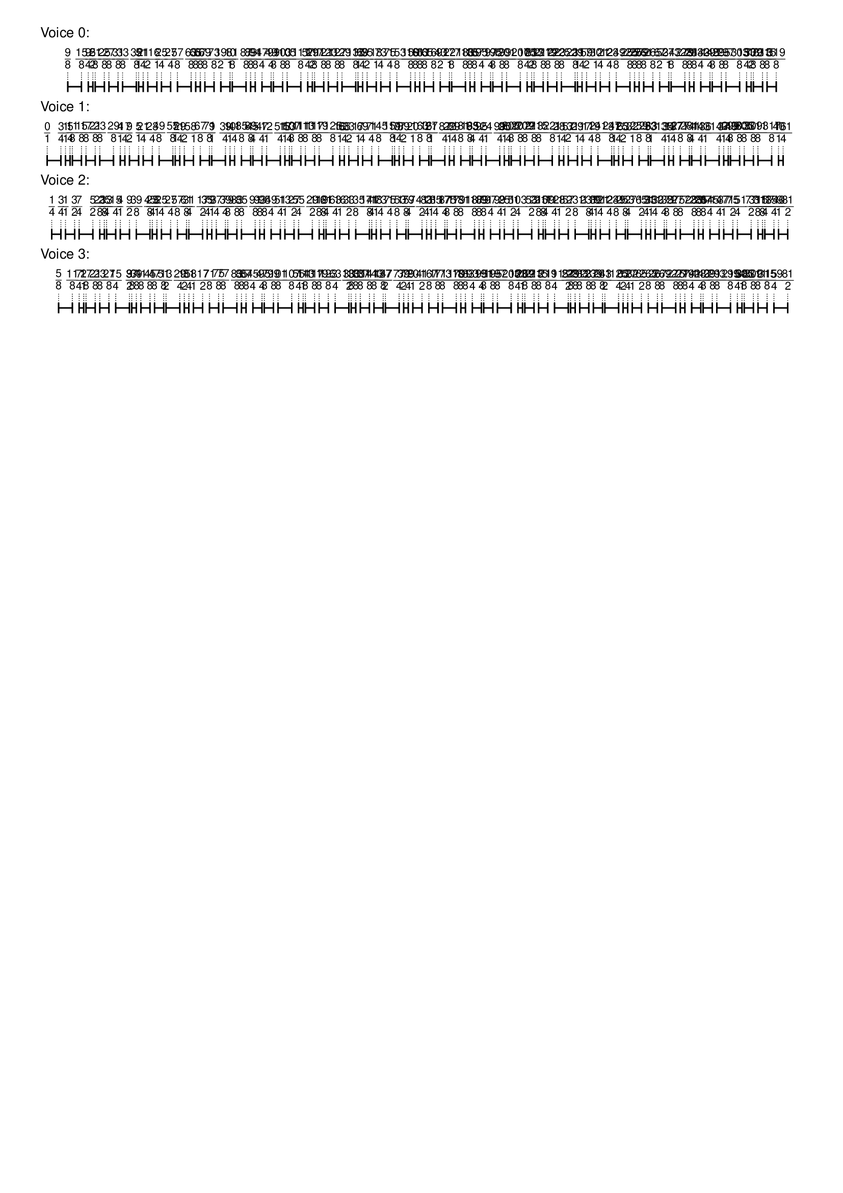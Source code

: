 \version "2.19.84"  %! abjad.LilyPondFile._get_format_pieces()
\language "english" %! abjad.LilyPondFile._get_format_pieces()

\header { %! abjad.LilyPondFile._get_formatted_blocks()
    tagline = ##f
} %! abjad.LilyPondFile._get_formatted_blocks()

\layout {}

\paper {}

\markup {
    \left-column
        {
            \fontsize
                #-1
                \sans
                    \line
                        {
                            "Voice 0:"
                        }
            \vspace
                #0.5
            \column
                {
                    \overlay
                        {
                            \translate
                                #'(3.9166666666666665 . 1)
                                \sans
                                    \fontsize
                                        #-3
                                        \center-align
                                            \fraction
                                                9
                                                8
                            \translate
                                #'(5.861111111111111 . 1)
                                \sans
                                    \fontsize
                                        #-3
                                        \center-align
                                            \fraction
                                                15
                                                8
                            \translate
                                #'(6.833333333333333 . 1)
                                \sans
                                    \fontsize
                                        #-3
                                        \center-align
                                            \fraction
                                                9
                                                4
                            \translate
                                #'(7.481481481481481 . 1)
                                \sans
                                    \fontsize
                                        #-3
                                        \center-align
                                            \fraction
                                                5
                                                2
                            \translate
                                #'(7.805555555555555 . 1)
                                \sans
                                    \fontsize
                                        #-3
                                        \center-align
                                            \fraction
                                                21
                                                8
                            \translate
                                #'(9.101851851851851 . 1)
                                \sans
                                    \fontsize
                                        #-3
                                        \center-align
                                            \fraction
                                                25
                                                8
                            \translate
                                #'(9.75 . 1)
                                \sans
                                    \fontsize
                                        #-3
                                        \center-align
                                            \fraction
                                                27
                                                8
                            \translate
                                #'(11.046296296296296 . 1)
                                \sans
                                    \fontsize
                                        #-3
                                        \center-align
                                            \fraction
                                                31
                                                8
                            \translate
                                #'(11.694444444444445 . 1)
                                \sans
                                    \fontsize
                                        #-3
                                        \center-align
                                            \fraction
                                                33
                                                8
                            \translate
                                #'(13.63888888888889 . 1)
                                \sans
                                    \fontsize
                                        #-3
                                        \center-align
                                            \fraction
                                                39
                                                8
                            \translate
                                #'(13.962962962962962 . 1)
                                \sans
                                    \fontsize
                                        #-3
                                        \center-align
                                            \fraction
                                                5
                                                1
                            \translate
                                #'(14.61111111111111 . 1)
                                \sans
                                    \fontsize
                                        #-3
                                        \center-align
                                            \fraction
                                                21
                                                4
                            \translate
                                #'(15.25925925925926 . 1)
                                \sans
                                    \fontsize
                                        #-3
                                        \center-align
                                            \fraction
                                                11
                                                2
                            \translate
                                #'(16.555555555555557 . 1)
                                \sans
                                    \fontsize
                                        #-3
                                        \center-align
                                            \fraction
                                                6
                                                1
                            \translate
                                #'(17.203703703703702 . 1)
                                \sans
                                    \fontsize
                                        #-3
                                        \center-align
                                            \fraction
                                                25
                                                4
                            \translate
                                #'(18.5 . 1)
                                \sans
                                    \fontsize
                                        #-3
                                        \center-align
                                            \fraction
                                                27
                                                4
                            \translate
                                #'(19.47222222222222 . 1)
                                \sans
                                    \fontsize
                                        #-3
                                        \center-align
                                            \fraction
                                                57
                                                8
                            \translate
                                #'(21.416666666666668 . 1)
                                \sans
                                    \fontsize
                                        #-3
                                        \center-align
                                            \fraction
                                                63
                                                8
                            \translate
                                #'(22.064814814814813 . 1)
                                \sans
                                    \fontsize
                                        #-3
                                        \center-align
                                            \fraction
                                                65
                                                8
                            \translate
                                #'(22.712962962962962 . 1)
                                \sans
                                    \fontsize
                                        #-3
                                        \center-align
                                            \fraction
                                                67
                                                8
                            \translate
                                #'(23.36111111111111 . 1)
                                \sans
                                    \fontsize
                                        #-3
                                        \center-align
                                            \fraction
                                                69
                                                8
                            \translate
                                #'(24.65740740740741 . 1)
                                \sans
                                    \fontsize
                                        #-3
                                        \center-align
                                            \fraction
                                                73
                                                8
                            \translate
                                #'(25.62962962962963 . 1)
                                \sans
                                    \fontsize
                                        #-3
                                        \center-align
                                            \fraction
                                                19
                                                2
                            \translate
                                #'(26.925925925925924 . 1)
                                \sans
                                    \fontsize
                                        #-3
                                        \center-align
                                            \fraction
                                                10
                                                1
                            \translate
                                #'(27.25 . 1)
                                \sans
                                    \fontsize
                                        #-3
                                        \center-align
                                            \fraction
                                                81
                                                8
                            \translate
                                #'(29.194444444444443 . 1)
                                \sans
                                    \fontsize
                                        #-3
                                        \center-align
                                            \fraction
                                                87
                                                8
                            \translate
                                #'(29.84259259259259 . 1)
                                \sans
                                    \fontsize
                                        #-3
                                        \center-align
                                            \fraction
                                                89
                                                8
                            \translate
                                #'(30.49074074074074 . 1)
                                \sans
                                    \fontsize
                                        #-3
                                        \center-align
                                            \fraction
                                                91
                                                8
                            \translate
                                #'(31.462962962962962 . 1)
                                \sans
                                    \fontsize
                                        #-3
                                        \center-align
                                            \fraction
                                                47
                                                4
                            \translate
                                #'(32.75925925925926 . 1)
                                \sans
                                    \fontsize
                                        #-3
                                        \center-align
                                            \fraction
                                                49
                                                4
                            \translate
                                #'(33.083333333333336 . 1)
                                \sans
                                    \fontsize
                                        #-3
                                        \center-align
                                            \fraction
                                                99
                                                8
                            \translate
                                #'(34.379629629629626 . 1)
                                \sans
                                    \fontsize
                                        #-3
                                        \center-align
                                            \fraction
                                                103
                                                8
                            \translate
                                #'(35.02777777777778 . 1)
                                \sans
                                    \fontsize
                                        #-3
                                        \center-align
                                            \fraction
                                                105
                                                8
                            \translate
                                #'(36.97222222222222 . 1)
                                \sans
                                    \fontsize
                                        #-3
                                        \center-align
                                            \fraction
                                                111
                                                8
                            \translate
                                #'(37.94444444444444 . 1)
                                \sans
                                    \fontsize
                                        #-3
                                        \center-align
                                            \fraction
                                                57
                                                4
                            \translate
                                #'(38.592592592592595 . 1)
                                \sans
                                    \fontsize
                                        #-3
                                        \center-align
                                            \fraction
                                                29
                                                2
                            \translate
                                #'(38.916666666666664 . 1)
                                \sans
                                    \fontsize
                                        #-3
                                        \center-align
                                            \fraction
                                                117
                                                8
                            \translate
                                #'(40.21296296296296 . 1)
                                \sans
                                    \fontsize
                                        #-3
                                        \center-align
                                            \fraction
                                                121
                                                8
                            \translate
                                #'(40.86111111111111 . 1)
                                \sans
                                    \fontsize
                                        #-3
                                        \center-align
                                            \fraction
                                                123
                                                8
                            \translate
                                #'(42.157407407407405 . 1)
                                \sans
                                    \fontsize
                                        #-3
                                        \center-align
                                            \fraction
                                                127
                                                8
                            \translate
                                #'(42.80555555555556 . 1)
                                \sans
                                    \fontsize
                                        #-3
                                        \center-align
                                            \fraction
                                                129
                                                8
                            \translate
                                #'(44.75 . 1)
                                \sans
                                    \fontsize
                                        #-3
                                        \center-align
                                            \fraction
                                                135
                                                8
                            \translate
                                #'(45.074074074074076 . 1)
                                \sans
                                    \fontsize
                                        #-3
                                        \center-align
                                            \fraction
                                                17
                                                1
                            \translate
                                #'(45.72222222222222 . 1)
                                \sans
                                    \fontsize
                                        #-3
                                        \center-align
                                            \fraction
                                                69
                                                4
                            \translate
                                #'(46.37037037037037 . 1)
                                \sans
                                    \fontsize
                                        #-3
                                        \center-align
                                            \fraction
                                                35
                                                2
                            \translate
                                #'(47.666666666666664 . 1)
                                \sans
                                    \fontsize
                                        #-3
                                        \center-align
                                            \fraction
                                                18
                                                1
                            \translate
                                #'(48.31481481481482 . 1)
                                \sans
                                    \fontsize
                                        #-3
                                        \center-align
                                            \fraction
                                                73
                                                4
                            \translate
                                #'(49.61111111111111 . 1)
                                \sans
                                    \fontsize
                                        #-3
                                        \center-align
                                            \fraction
                                                75
                                                4
                            \translate
                                #'(50.583333333333336 . 1)
                                \sans
                                    \fontsize
                                        #-3
                                        \center-align
                                            \fraction
                                                153
                                                8
                            \translate
                                #'(52.52777777777778 . 1)
                                \sans
                                    \fontsize
                                        #-3
                                        \center-align
                                            \fraction
                                                159
                                                8
                            \translate
                                #'(53.175925925925924 . 1)
                                \sans
                                    \fontsize
                                        #-3
                                        \center-align
                                            \fraction
                                                161
                                                8
                            \translate
                                #'(53.824074074074076 . 1)
                                \sans
                                    \fontsize
                                        #-3
                                        \center-align
                                            \fraction
                                                163
                                                8
                            \translate
                                #'(54.47222222222222 . 1)
                                \sans
                                    \fontsize
                                        #-3
                                        \center-align
                                            \fraction
                                                165
                                                8
                            \translate
                                #'(55.76851851851852 . 1)
                                \sans
                                    \fontsize
                                        #-3
                                        \center-align
                                            \fraction
                                                169
                                                8
                            \translate
                                #'(56.74074074074074 . 1)
                                \sans
                                    \fontsize
                                        #-3
                                        \center-align
                                            \fraction
                                                43
                                                2
                            \translate
                                #'(58.03703703703704 . 1)
                                \sans
                                    \fontsize
                                        #-3
                                        \center-align
                                            \fraction
                                                22
                                                1
                            \translate
                                #'(58.36111111111111 . 1)
                                \sans
                                    \fontsize
                                        #-3
                                        \center-align
                                            \fraction
                                                177
                                                8
                            \translate
                                #'(60.30555555555556 . 1)
                                \sans
                                    \fontsize
                                        #-3
                                        \center-align
                                            \fraction
                                                183
                                                8
                            \translate
                                #'(60.9537037037037 . 1)
                                \sans
                                    \fontsize
                                        #-3
                                        \center-align
                                            \fraction
                                                185
                                                8
                            \translate
                                #'(61.60185185185185 . 1)
                                \sans
                                    \fontsize
                                        #-3
                                        \center-align
                                            \fraction
                                                187
                                                8
                            \translate
                                #'(62.574074074074076 . 1)
                                \sans
                                    \fontsize
                                        #-3
                                        \center-align
                                            \fraction
                                                95
                                                4
                            \translate
                                #'(63.87037037037037 . 1)
                                \sans
                                    \fontsize
                                        #-3
                                        \center-align
                                            \fraction
                                                97
                                                4
                            \translate
                                #'(64.19444444444444 . 1)
                                \sans
                                    \fontsize
                                        #-3
                                        \center-align
                                            \fraction
                                                195
                                                8
                            \translate
                                #'(65.49074074074073 . 1)
                                \sans
                                    \fontsize
                                        #-3
                                        \center-align
                                            \fraction
                                                199
                                                8
                            \translate
                                #'(66.13888888888889 . 1)
                                \sans
                                    \fontsize
                                        #-3
                                        \center-align
                                            \fraction
                                                201
                                                8
                            \translate
                                #'(68.08333333333333 . 1)
                                \sans
                                    \fontsize
                                        #-3
                                        \center-align
                                            \fraction
                                                207
                                                8
                            \translate
                                #'(69.05555555555556 . 1)
                                \sans
                                    \fontsize
                                        #-3
                                        \center-align
                                            \fraction
                                                105
                                                4
                            \translate
                                #'(69.70370370370371 . 1)
                                \sans
                                    \fontsize
                                        #-3
                                        \center-align
                                            \fraction
                                                53
                                                2
                            \translate
                                #'(70.02777777777777 . 1)
                                \sans
                                    \fontsize
                                        #-3
                                        \center-align
                                            \fraction
                                                213
                                                8
                            \translate
                                #'(71.32407407407408 . 1)
                                \sans
                                    \fontsize
                                        #-3
                                        \center-align
                                            \fraction
                                                217
                                                8
                            \translate
                                #'(71.97222222222221 . 1)
                                \sans
                                    \fontsize
                                        #-3
                                        \center-align
                                            \fraction
                                                219
                                                8
                            \translate
                                #'(73.26851851851852 . 1)
                                \sans
                                    \fontsize
                                        #-3
                                        \center-align
                                            \fraction
                                                223
                                                8
                            \translate
                                #'(73.91666666666667 . 1)
                                \sans
                                    \fontsize
                                        #-3
                                        \center-align
                                            \fraction
                                                225
                                                8
                            \translate
                                #'(75.86111111111111 . 1)
                                \sans
                                    \fontsize
                                        #-3
                                        \center-align
                                            \fraction
                                                231
                                                8
                            \translate
                                #'(76.18518518518519 . 1)
                                \sans
                                    \fontsize
                                        #-3
                                        \center-align
                                            \fraction
                                                29
                                                1
                            \translate
                                #'(76.83333333333333 . 1)
                                \sans
                                    \fontsize
                                        #-3
                                        \center-align
                                            \fraction
                                                117
                                                4
                            \translate
                                #'(77.48148148148148 . 1)
                                \sans
                                    \fontsize
                                        #-3
                                        \center-align
                                            \fraction
                                                59
                                                2
                            \translate
                                #'(78.77777777777777 . 1)
                                \sans
                                    \fontsize
                                        #-3
                                        \center-align
                                            \fraction
                                                30
                                                1
                            \translate
                                #'(79.42592592592592 . 1)
                                \sans
                                    \fontsize
                                        #-3
                                        \center-align
                                            \fraction
                                                121
                                                4
                            \translate
                                #'(80.72222222222221 . 1)
                                \sans
                                    \fontsize
                                        #-3
                                        \center-align
                                            \fraction
                                                123
                                                4
                            \translate
                                #'(81.69444444444444 . 1)
                                \sans
                                    \fontsize
                                        #-3
                                        \center-align
                                            \fraction
                                                249
                                                8
                            \translate
                                #'(83.63888888888889 . 1)
                                \sans
                                    \fontsize
                                        #-3
                                        \center-align
                                            \fraction
                                                255
                                                8
                            \translate
                                #'(84.28703703703704 . 1)
                                \sans
                                    \fontsize
                                        #-3
                                        \center-align
                                            \fraction
                                                257
                                                8
                            \translate
                                #'(84.93518518518519 . 1)
                                \sans
                                    \fontsize
                                        #-3
                                        \center-align
                                            \fraction
                                                259
                                                8
                            \translate
                                #'(85.58333333333333 . 1)
                                \sans
                                    \fontsize
                                        #-3
                                        \center-align
                                            \fraction
                                                261
                                                8
                            \translate
                                #'(86.87962962962963 . 1)
                                \sans
                                    \fontsize
                                        #-3
                                        \center-align
                                            \fraction
                                                265
                                                8
                            \translate
                                #'(87.85185185185185 . 1)
                                \sans
                                    \fontsize
                                        #-3
                                        \center-align
                                            \fraction
                                                67
                                                2
                            \translate
                                #'(89.14814814814815 . 1)
                                \sans
                                    \fontsize
                                        #-3
                                        \center-align
                                            \fraction
                                                34
                                                1
                            \translate
                                #'(89.47222222222221 . 1)
                                \sans
                                    \fontsize
                                        #-3
                                        \center-align
                                            \fraction
                                                273
                                                8
                            \translate
                                #'(91.41666666666667 . 1)
                                \sans
                                    \fontsize
                                        #-3
                                        \center-align
                                            \fraction
                                                279
                                                8
                            \translate
                                #'(92.06481481481481 . 1)
                                \sans
                                    \fontsize
                                        #-3
                                        \center-align
                                            \fraction
                                                281
                                                8
                            \translate
                                #'(92.71296296296296 . 1)
                                \sans
                                    \fontsize
                                        #-3
                                        \center-align
                                            \fraction
                                                283
                                                8
                            \translate
                                #'(93.68518518518519 . 1)
                                \sans
                                    \fontsize
                                        #-3
                                        \center-align
                                            \fraction
                                                143
                                                4
                            \translate
                                #'(94.98148148148148 . 1)
                                \sans
                                    \fontsize
                                        #-3
                                        \center-align
                                            \fraction
                                                145
                                                4
                            \translate
                                #'(95.30555555555556 . 1)
                                \sans
                                    \fontsize
                                        #-3
                                        \center-align
                                            \fraction
                                                291
                                                8
                            \translate
                                #'(96.60185185185185 . 1)
                                \sans
                                    \fontsize
                                        #-3
                                        \center-align
                                            \fraction
                                                295
                                                8
                            \translate
                                #'(97.25 . 1)
                                \sans
                                    \fontsize
                                        #-3
                                        \center-align
                                            \fraction
                                                297
                                                8
                            \translate
                                #'(99.19444444444444 . 1)
                                \sans
                                    \fontsize
                                        #-3
                                        \center-align
                                            \fraction
                                                303
                                                8
                            \translate
                                #'(100.16666666666667 . 1)
                                \sans
                                    \fontsize
                                        #-3
                                        \center-align
                                            \fraction
                                                153
                                                4
                            \translate
                                #'(100.81481481481481 . 1)
                                \sans
                                    \fontsize
                                        #-3
                                        \center-align
                                            \fraction
                                                77
                                                2
                            \translate
                                #'(101.13888888888889 . 1)
                                \sans
                                    \fontsize
                                        #-3
                                        \center-align
                                            \fraction
                                                309
                                                8
                            \translate
                                #'(102.43518518518519 . 1)
                                \sans
                                    \fontsize
                                        #-3
                                        \center-align
                                            \fraction
                                                313
                                                8
                            \translate
                                #'(103.08333333333333 . 1)
                                \sans
                                    \fontsize
                                        #-3
                                        \center-align
                                            \fraction
                                                315
                                                8
                            \translate
                                #'(104.37962962962963 . 1)
                                \sans
                                    \fontsize
                                        #-3
                                        \center-align
                                            \fraction
                                                319
                                                8
                        }
                    \pad-to-box
                        #'(0 . 102.37962962962963)
                        #'(0 . 2.5)
                        \postscript
                            #"
                            0.2 setlinewidth
                            3.9166666666666665 0.5 moveto
                            5.861111111111111 0.5 lineto
                            stroke
                            3.9166666666666665 1.25 moveto
                            3.9166666666666665 -0.25 lineto
                            stroke
                            5.861111111111111 1.25 moveto
                            5.861111111111111 -0.25 lineto
                            stroke
                            6.833333333333333 0.5 moveto
                            7.481481481481481 0.5 lineto
                            stroke
                            6.833333333333333 1.25 moveto
                            6.833333333333333 -0.25 lineto
                            stroke
                            7.481481481481481 1.25 moveto
                            7.481481481481481 -0.25 lineto
                            stroke
                            7.805555555555555 0.5 moveto
                            9.101851851851851 0.5 lineto
                            stroke
                            7.805555555555555 1.25 moveto
                            7.805555555555555 -0.25 lineto
                            stroke
                            9.101851851851851 1.25 moveto
                            9.101851851851851 -0.25 lineto
                            stroke
                            9.75 0.5 moveto
                            11.046296296296296 0.5 lineto
                            stroke
                            9.75 1.25 moveto
                            9.75 -0.25 lineto
                            stroke
                            11.046296296296296 1.25 moveto
                            11.046296296296296 -0.25 lineto
                            stroke
                            11.694444444444445 0.5 moveto
                            13.63888888888889 0.5 lineto
                            stroke
                            11.694444444444445 1.25 moveto
                            11.694444444444445 -0.25 lineto
                            stroke
                            13.63888888888889 1.25 moveto
                            13.63888888888889 -0.25 lineto
                            stroke
                            13.962962962962962 0.5 moveto
                            14.61111111111111 0.5 lineto
                            stroke
                            13.962962962962962 1.25 moveto
                            13.962962962962962 -0.25 lineto
                            stroke
                            14.61111111111111 1.25 moveto
                            14.61111111111111 -0.25 lineto
                            stroke
                            15.25925925925926 0.5 moveto
                            16.555555555555557 0.5 lineto
                            stroke
                            15.25925925925926 1.25 moveto
                            15.25925925925926 -0.25 lineto
                            stroke
                            16.555555555555557 1.25 moveto
                            16.555555555555557 -0.25 lineto
                            stroke
                            17.203703703703702 0.5 moveto
                            18.5 0.5 lineto
                            stroke
                            17.203703703703702 1.25 moveto
                            17.203703703703702 -0.25 lineto
                            stroke
                            18.5 1.25 moveto
                            18.5 -0.25 lineto
                            stroke
                            19.47222222222222 0.5 moveto
                            21.416666666666668 0.5 lineto
                            stroke
                            19.47222222222222 1.25 moveto
                            19.47222222222222 -0.25 lineto
                            stroke
                            21.416666666666668 1.25 moveto
                            21.416666666666668 -0.25 lineto
                            stroke
                            22.064814814814813 0.5 moveto
                            22.712962962962962 0.5 lineto
                            stroke
                            22.064814814814813 1.25 moveto
                            22.064814814814813 -0.25 lineto
                            stroke
                            22.712962962962962 1.25 moveto
                            22.712962962962962 -0.25 lineto
                            stroke
                            23.36111111111111 0.5 moveto
                            24.65740740740741 0.5 lineto
                            stroke
                            23.36111111111111 1.25 moveto
                            23.36111111111111 -0.25 lineto
                            stroke
                            24.65740740740741 1.25 moveto
                            24.65740740740741 -0.25 lineto
                            stroke
                            25.62962962962963 0.5 moveto
                            26.925925925925924 0.5 lineto
                            stroke
                            25.62962962962963 1.25 moveto
                            25.62962962962963 -0.25 lineto
                            stroke
                            26.925925925925924 1.25 moveto
                            26.925925925925924 -0.25 lineto
                            stroke
                            27.25 0.5 moveto
                            29.194444444444443 0.5 lineto
                            stroke
                            27.25 1.25 moveto
                            27.25 -0.25 lineto
                            stroke
                            29.194444444444443 1.25 moveto
                            29.194444444444443 -0.25 lineto
                            stroke
                            29.84259259259259 0.5 moveto
                            30.49074074074074 0.5 lineto
                            stroke
                            29.84259259259259 1.25 moveto
                            29.84259259259259 -0.25 lineto
                            stroke
                            30.49074074074074 1.25 moveto
                            30.49074074074074 -0.25 lineto
                            stroke
                            31.462962962962962 0.5 moveto
                            32.75925925925926 0.5 lineto
                            stroke
                            31.462962962962962 1.25 moveto
                            31.462962962962962 -0.25 lineto
                            stroke
                            32.75925925925926 1.25 moveto
                            32.75925925925926 -0.25 lineto
                            stroke
                            33.083333333333336 0.5 moveto
                            34.379629629629626 0.5 lineto
                            stroke
                            33.083333333333336 1.25 moveto
                            33.083333333333336 -0.25 lineto
                            stroke
                            34.379629629629626 1.25 moveto
                            34.379629629629626 -0.25 lineto
                            stroke
                            35.02777777777778 0.5 moveto
                            36.97222222222222 0.5 lineto
                            stroke
                            35.02777777777778 1.25 moveto
                            35.02777777777778 -0.25 lineto
                            stroke
                            36.97222222222222 1.25 moveto
                            36.97222222222222 -0.25 lineto
                            stroke
                            37.94444444444444 0.5 moveto
                            38.592592592592595 0.5 lineto
                            stroke
                            37.94444444444444 1.25 moveto
                            37.94444444444444 -0.25 lineto
                            stroke
                            38.592592592592595 1.25 moveto
                            38.592592592592595 -0.25 lineto
                            stroke
                            38.916666666666664 0.5 moveto
                            40.21296296296296 0.5 lineto
                            stroke
                            38.916666666666664 1.25 moveto
                            38.916666666666664 -0.25 lineto
                            stroke
                            40.21296296296296 1.25 moveto
                            40.21296296296296 -0.25 lineto
                            stroke
                            40.86111111111111 0.5 moveto
                            42.157407407407405 0.5 lineto
                            stroke
                            40.86111111111111 1.25 moveto
                            40.86111111111111 -0.25 lineto
                            stroke
                            42.157407407407405 1.25 moveto
                            42.157407407407405 -0.25 lineto
                            stroke
                            42.80555555555556 0.5 moveto
                            44.75 0.5 lineto
                            stroke
                            42.80555555555556 1.25 moveto
                            42.80555555555556 -0.25 lineto
                            stroke
                            44.75 1.25 moveto
                            44.75 -0.25 lineto
                            stroke
                            45.074074074074076 0.5 moveto
                            45.72222222222222 0.5 lineto
                            stroke
                            45.074074074074076 1.25 moveto
                            45.074074074074076 -0.25 lineto
                            stroke
                            45.72222222222222 1.25 moveto
                            45.72222222222222 -0.25 lineto
                            stroke
                            46.37037037037037 0.5 moveto
                            47.666666666666664 0.5 lineto
                            stroke
                            46.37037037037037 1.25 moveto
                            46.37037037037037 -0.25 lineto
                            stroke
                            47.666666666666664 1.25 moveto
                            47.666666666666664 -0.25 lineto
                            stroke
                            48.31481481481482 0.5 moveto
                            49.61111111111111 0.5 lineto
                            stroke
                            48.31481481481482 1.25 moveto
                            48.31481481481482 -0.25 lineto
                            stroke
                            49.61111111111111 1.25 moveto
                            49.61111111111111 -0.25 lineto
                            stroke
                            50.583333333333336 0.5 moveto
                            52.52777777777778 0.5 lineto
                            stroke
                            50.583333333333336 1.25 moveto
                            50.583333333333336 -0.25 lineto
                            stroke
                            52.52777777777778 1.25 moveto
                            52.52777777777778 -0.25 lineto
                            stroke
                            53.175925925925924 0.5 moveto
                            53.824074074074076 0.5 lineto
                            stroke
                            53.175925925925924 1.25 moveto
                            53.175925925925924 -0.25 lineto
                            stroke
                            53.824074074074076 1.25 moveto
                            53.824074074074076 -0.25 lineto
                            stroke
                            54.47222222222222 0.5 moveto
                            55.76851851851852 0.5 lineto
                            stroke
                            54.47222222222222 1.25 moveto
                            54.47222222222222 -0.25 lineto
                            stroke
                            55.76851851851852 1.25 moveto
                            55.76851851851852 -0.25 lineto
                            stroke
                            56.74074074074074 0.5 moveto
                            58.03703703703704 0.5 lineto
                            stroke
                            56.74074074074074 1.25 moveto
                            56.74074074074074 -0.25 lineto
                            stroke
                            58.03703703703704 1.25 moveto
                            58.03703703703704 -0.25 lineto
                            stroke
                            58.36111111111111 0.5 moveto
                            60.30555555555556 0.5 lineto
                            stroke
                            58.36111111111111 1.25 moveto
                            58.36111111111111 -0.25 lineto
                            stroke
                            60.30555555555556 1.25 moveto
                            60.30555555555556 -0.25 lineto
                            stroke
                            60.9537037037037 0.5 moveto
                            61.60185185185185 0.5 lineto
                            stroke
                            60.9537037037037 1.25 moveto
                            60.9537037037037 -0.25 lineto
                            stroke
                            61.60185185185185 1.25 moveto
                            61.60185185185185 -0.25 lineto
                            stroke
                            62.574074074074076 0.5 moveto
                            63.87037037037037 0.5 lineto
                            stroke
                            62.574074074074076 1.25 moveto
                            62.574074074074076 -0.25 lineto
                            stroke
                            63.87037037037037 1.25 moveto
                            63.87037037037037 -0.25 lineto
                            stroke
                            64.19444444444444 0.5 moveto
                            65.49074074074073 0.5 lineto
                            stroke
                            64.19444444444444 1.25 moveto
                            64.19444444444444 -0.25 lineto
                            stroke
                            65.49074074074073 1.25 moveto
                            65.49074074074073 -0.25 lineto
                            stroke
                            66.13888888888889 0.5 moveto
                            68.08333333333333 0.5 lineto
                            stroke
                            66.13888888888889 1.25 moveto
                            66.13888888888889 -0.25 lineto
                            stroke
                            68.08333333333333 1.25 moveto
                            68.08333333333333 -0.25 lineto
                            stroke
                            69.05555555555556 0.5 moveto
                            69.70370370370371 0.5 lineto
                            stroke
                            69.05555555555556 1.25 moveto
                            69.05555555555556 -0.25 lineto
                            stroke
                            69.70370370370371 1.25 moveto
                            69.70370370370371 -0.25 lineto
                            stroke
                            70.02777777777777 0.5 moveto
                            71.32407407407408 0.5 lineto
                            stroke
                            70.02777777777777 1.25 moveto
                            70.02777777777777 -0.25 lineto
                            stroke
                            71.32407407407408 1.25 moveto
                            71.32407407407408 -0.25 lineto
                            stroke
                            71.97222222222221 0.5 moveto
                            73.26851851851852 0.5 lineto
                            stroke
                            71.97222222222221 1.25 moveto
                            71.97222222222221 -0.25 lineto
                            stroke
                            73.26851851851852 1.25 moveto
                            73.26851851851852 -0.25 lineto
                            stroke
                            73.91666666666667 0.5 moveto
                            75.86111111111111 0.5 lineto
                            stroke
                            73.91666666666667 1.25 moveto
                            73.91666666666667 -0.25 lineto
                            stroke
                            75.86111111111111 1.25 moveto
                            75.86111111111111 -0.25 lineto
                            stroke
                            76.18518518518519 0.5 moveto
                            76.83333333333333 0.5 lineto
                            stroke
                            76.18518518518519 1.25 moveto
                            76.18518518518519 -0.25 lineto
                            stroke
                            76.83333333333333 1.25 moveto
                            76.83333333333333 -0.25 lineto
                            stroke
                            77.48148148148148 0.5 moveto
                            78.77777777777777 0.5 lineto
                            stroke
                            77.48148148148148 1.25 moveto
                            77.48148148148148 -0.25 lineto
                            stroke
                            78.77777777777777 1.25 moveto
                            78.77777777777777 -0.25 lineto
                            stroke
                            79.42592592592592 0.5 moveto
                            80.72222222222221 0.5 lineto
                            stroke
                            79.42592592592592 1.25 moveto
                            79.42592592592592 -0.25 lineto
                            stroke
                            80.72222222222221 1.25 moveto
                            80.72222222222221 -0.25 lineto
                            stroke
                            81.69444444444444 0.5 moveto
                            83.63888888888889 0.5 lineto
                            stroke
                            81.69444444444444 1.25 moveto
                            81.69444444444444 -0.25 lineto
                            stroke
                            83.63888888888889 1.25 moveto
                            83.63888888888889 -0.25 lineto
                            stroke
                            84.28703703703704 0.5 moveto
                            84.93518518518519 0.5 lineto
                            stroke
                            84.28703703703704 1.25 moveto
                            84.28703703703704 -0.25 lineto
                            stroke
                            84.93518518518519 1.25 moveto
                            84.93518518518519 -0.25 lineto
                            stroke
                            85.58333333333333 0.5 moveto
                            86.87962962962963 0.5 lineto
                            stroke
                            85.58333333333333 1.25 moveto
                            85.58333333333333 -0.25 lineto
                            stroke
                            86.87962962962963 1.25 moveto
                            86.87962962962963 -0.25 lineto
                            stroke
                            87.85185185185185 0.5 moveto
                            89.14814814814815 0.5 lineto
                            stroke
                            87.85185185185185 1.25 moveto
                            87.85185185185185 -0.25 lineto
                            stroke
                            89.14814814814815 1.25 moveto
                            89.14814814814815 -0.25 lineto
                            stroke
                            89.47222222222221 0.5 moveto
                            91.41666666666667 0.5 lineto
                            stroke
                            89.47222222222221 1.25 moveto
                            89.47222222222221 -0.25 lineto
                            stroke
                            91.41666666666667 1.25 moveto
                            91.41666666666667 -0.25 lineto
                            stroke
                            92.06481481481481 0.5 moveto
                            92.71296296296296 0.5 lineto
                            stroke
                            92.06481481481481 1.25 moveto
                            92.06481481481481 -0.25 lineto
                            stroke
                            92.71296296296296 1.25 moveto
                            92.71296296296296 -0.25 lineto
                            stroke
                            93.68518518518519 0.5 moveto
                            94.98148148148148 0.5 lineto
                            stroke
                            93.68518518518519 1.25 moveto
                            93.68518518518519 -0.25 lineto
                            stroke
                            94.98148148148148 1.25 moveto
                            94.98148148148148 -0.25 lineto
                            stroke
                            95.30555555555556 0.5 moveto
                            96.60185185185185 0.5 lineto
                            stroke
                            95.30555555555556 1.25 moveto
                            95.30555555555556 -0.25 lineto
                            stroke
                            96.60185185185185 1.25 moveto
                            96.60185185185185 -0.25 lineto
                            stroke
                            97.25 0.5 moveto
                            99.19444444444444 0.5 lineto
                            stroke
                            97.25 1.25 moveto
                            97.25 -0.25 lineto
                            stroke
                            99.19444444444444 1.25 moveto
                            99.19444444444444 -0.25 lineto
                            stroke
                            100.16666666666667 0.5 moveto
                            100.81481481481481 0.5 lineto
                            stroke
                            100.16666666666667 1.25 moveto
                            100.16666666666667 -0.25 lineto
                            stroke
                            100.81481481481481 1.25 moveto
                            100.81481481481481 -0.25 lineto
                            stroke
                            101.13888888888889 0.5 moveto
                            102.43518518518519 0.5 lineto
                            stroke
                            101.13888888888889 1.25 moveto
                            101.13888888888889 -0.25 lineto
                            stroke
                            102.43518518518519 1.25 moveto
                            102.43518518518519 -0.25 lineto
                            stroke
                            103.08333333333333 0.5 moveto
                            104.37962962962963 0.5 lineto
                            stroke
                            103.08333333333333 1.25 moveto
                            103.08333333333333 -0.25 lineto
                            stroke
                            104.37962962962963 1.25 moveto
                            104.37962962962963 -0.25 lineto
                            stroke
                            0.1 setlinewidth
                            [ 0.1 0.2 ] 0 setdash
                            3.9166666666666665 2.5 moveto
                            3.9166666666666665 1 lineto
                            stroke
                            5.861111111111111 2.5 moveto
                            5.861111111111111 1 lineto
                            stroke
                            6.833333333333333 2.5 moveto
                            6.833333333333333 1 lineto
                            stroke
                            7.481481481481481 2.5 moveto
                            7.481481481481481 1 lineto
                            stroke
                            7.805555555555555 2.5 moveto
                            7.805555555555555 1 lineto
                            stroke
                            9.101851851851851 2.5 moveto
                            9.101851851851851 1 lineto
                            stroke
                            9.75 2.5 moveto
                            9.75 1 lineto
                            stroke
                            11.046296296296296 2.5 moveto
                            11.046296296296296 1 lineto
                            stroke
                            11.694444444444445 2.5 moveto
                            11.694444444444445 1 lineto
                            stroke
                            13.63888888888889 2.5 moveto
                            13.63888888888889 1 lineto
                            stroke
                            13.962962962962962 2.5 moveto
                            13.962962962962962 1 lineto
                            stroke
                            14.61111111111111 2.5 moveto
                            14.61111111111111 1 lineto
                            stroke
                            15.25925925925926 2.5 moveto
                            15.25925925925926 1 lineto
                            stroke
                            16.555555555555557 2.5 moveto
                            16.555555555555557 1 lineto
                            stroke
                            17.203703703703702 2.5 moveto
                            17.203703703703702 1 lineto
                            stroke
                            18.5 2.5 moveto
                            18.5 1 lineto
                            stroke
                            19.47222222222222 2.5 moveto
                            19.47222222222222 1 lineto
                            stroke
                            21.416666666666668 2.5 moveto
                            21.416666666666668 1 lineto
                            stroke
                            22.064814814814813 2.5 moveto
                            22.064814814814813 1 lineto
                            stroke
                            22.712962962962962 2.5 moveto
                            22.712962962962962 1 lineto
                            stroke
                            23.36111111111111 2.5 moveto
                            23.36111111111111 1 lineto
                            stroke
                            24.65740740740741 2.5 moveto
                            24.65740740740741 1 lineto
                            stroke
                            25.62962962962963 2.5 moveto
                            25.62962962962963 1 lineto
                            stroke
                            26.925925925925924 2.5 moveto
                            26.925925925925924 1 lineto
                            stroke
                            27.25 2.5 moveto
                            27.25 1 lineto
                            stroke
                            29.194444444444443 2.5 moveto
                            29.194444444444443 1 lineto
                            stroke
                            29.84259259259259 2.5 moveto
                            29.84259259259259 1 lineto
                            stroke
                            30.49074074074074 2.5 moveto
                            30.49074074074074 1 lineto
                            stroke
                            31.462962962962962 2.5 moveto
                            31.462962962962962 1 lineto
                            stroke
                            32.75925925925926 2.5 moveto
                            32.75925925925926 1 lineto
                            stroke
                            33.083333333333336 2.5 moveto
                            33.083333333333336 1 lineto
                            stroke
                            34.379629629629626 2.5 moveto
                            34.379629629629626 1 lineto
                            stroke
                            35.02777777777778 2.5 moveto
                            35.02777777777778 1 lineto
                            stroke
                            36.97222222222222 2.5 moveto
                            36.97222222222222 1 lineto
                            stroke
                            37.94444444444444 2.5 moveto
                            37.94444444444444 1 lineto
                            stroke
                            38.592592592592595 2.5 moveto
                            38.592592592592595 1 lineto
                            stroke
                            38.916666666666664 2.5 moveto
                            38.916666666666664 1 lineto
                            stroke
                            40.21296296296296 2.5 moveto
                            40.21296296296296 1 lineto
                            stroke
                            40.86111111111111 2.5 moveto
                            40.86111111111111 1 lineto
                            stroke
                            42.157407407407405 2.5 moveto
                            42.157407407407405 1 lineto
                            stroke
                            42.80555555555556 2.5 moveto
                            42.80555555555556 1 lineto
                            stroke
                            44.75 2.5 moveto
                            44.75 1 lineto
                            stroke
                            45.074074074074076 2.5 moveto
                            45.074074074074076 1 lineto
                            stroke
                            45.72222222222222 2.5 moveto
                            45.72222222222222 1 lineto
                            stroke
                            46.37037037037037 2.5 moveto
                            46.37037037037037 1 lineto
                            stroke
                            47.666666666666664 2.5 moveto
                            47.666666666666664 1 lineto
                            stroke
                            48.31481481481482 2.5 moveto
                            48.31481481481482 1 lineto
                            stroke
                            49.61111111111111 2.5 moveto
                            49.61111111111111 1 lineto
                            stroke
                            50.583333333333336 2.5 moveto
                            50.583333333333336 1 lineto
                            stroke
                            52.52777777777778 2.5 moveto
                            52.52777777777778 1 lineto
                            stroke
                            53.175925925925924 2.5 moveto
                            53.175925925925924 1 lineto
                            stroke
                            53.824074074074076 2.5 moveto
                            53.824074074074076 1 lineto
                            stroke
                            54.47222222222222 2.5 moveto
                            54.47222222222222 1 lineto
                            stroke
                            55.76851851851852 2.5 moveto
                            55.76851851851852 1 lineto
                            stroke
                            56.74074074074074 2.5 moveto
                            56.74074074074074 1 lineto
                            stroke
                            58.03703703703704 2.5 moveto
                            58.03703703703704 1 lineto
                            stroke
                            58.36111111111111 2.5 moveto
                            58.36111111111111 1 lineto
                            stroke
                            60.30555555555556 2.5 moveto
                            60.30555555555556 1 lineto
                            stroke
                            60.9537037037037 2.5 moveto
                            60.9537037037037 1 lineto
                            stroke
                            61.60185185185185 2.5 moveto
                            61.60185185185185 1 lineto
                            stroke
                            62.574074074074076 2.5 moveto
                            62.574074074074076 1 lineto
                            stroke
                            63.87037037037037 2.5 moveto
                            63.87037037037037 1 lineto
                            stroke
                            64.19444444444444 2.5 moveto
                            64.19444444444444 1 lineto
                            stroke
                            65.49074074074073 2.5 moveto
                            65.49074074074073 1 lineto
                            stroke
                            66.13888888888889 2.5 moveto
                            66.13888888888889 1 lineto
                            stroke
                            68.08333333333333 2.5 moveto
                            68.08333333333333 1 lineto
                            stroke
                            69.05555555555556 2.5 moveto
                            69.05555555555556 1 lineto
                            stroke
                            69.70370370370371 2.5 moveto
                            69.70370370370371 1 lineto
                            stroke
                            70.02777777777777 2.5 moveto
                            70.02777777777777 1 lineto
                            stroke
                            71.32407407407408 2.5 moveto
                            71.32407407407408 1 lineto
                            stroke
                            71.97222222222221 2.5 moveto
                            71.97222222222221 1 lineto
                            stroke
                            73.26851851851852 2.5 moveto
                            73.26851851851852 1 lineto
                            stroke
                            73.91666666666667 2.5 moveto
                            73.91666666666667 1 lineto
                            stroke
                            75.86111111111111 2.5 moveto
                            75.86111111111111 1 lineto
                            stroke
                            76.18518518518519 2.5 moveto
                            76.18518518518519 1 lineto
                            stroke
                            76.83333333333333 2.5 moveto
                            76.83333333333333 1 lineto
                            stroke
                            77.48148148148148 2.5 moveto
                            77.48148148148148 1 lineto
                            stroke
                            78.77777777777777 2.5 moveto
                            78.77777777777777 1 lineto
                            stroke
                            79.42592592592592 2.5 moveto
                            79.42592592592592 1 lineto
                            stroke
                            80.72222222222221 2.5 moveto
                            80.72222222222221 1 lineto
                            stroke
                            81.69444444444444 2.5 moveto
                            81.69444444444444 1 lineto
                            stroke
                            83.63888888888889 2.5 moveto
                            83.63888888888889 1 lineto
                            stroke
                            84.28703703703704 2.5 moveto
                            84.28703703703704 1 lineto
                            stroke
                            84.93518518518519 2.5 moveto
                            84.93518518518519 1 lineto
                            stroke
                            85.58333333333333 2.5 moveto
                            85.58333333333333 1 lineto
                            stroke
                            86.87962962962963 2.5 moveto
                            86.87962962962963 1 lineto
                            stroke
                            87.85185185185185 2.5 moveto
                            87.85185185185185 1 lineto
                            stroke
                            89.14814814814815 2.5 moveto
                            89.14814814814815 1 lineto
                            stroke
                            89.47222222222221 2.5 moveto
                            89.47222222222221 1 lineto
                            stroke
                            91.41666666666667 2.5 moveto
                            91.41666666666667 1 lineto
                            stroke
                            92.06481481481481 2.5 moveto
                            92.06481481481481 1 lineto
                            stroke
                            92.71296296296296 2.5 moveto
                            92.71296296296296 1 lineto
                            stroke
                            93.68518518518519 2.5 moveto
                            93.68518518518519 1 lineto
                            stroke
                            94.98148148148148 2.5 moveto
                            94.98148148148148 1 lineto
                            stroke
                            95.30555555555556 2.5 moveto
                            95.30555555555556 1 lineto
                            stroke
                            96.60185185185185 2.5 moveto
                            96.60185185185185 1 lineto
                            stroke
                            97.25 2.5 moveto
                            97.25 1 lineto
                            stroke
                            99.19444444444444 2.5 moveto
                            99.19444444444444 1 lineto
                            stroke
                            100.16666666666667 2.5 moveto
                            100.16666666666667 1 lineto
                            stroke
                            100.81481481481481 2.5 moveto
                            100.81481481481481 1 lineto
                            stroke
                            101.13888888888889 2.5 moveto
                            101.13888888888889 1 lineto
                            stroke
                            102.43518518518519 2.5 moveto
                            102.43518518518519 1 lineto
                            stroke
                            103.08333333333333 2.5 moveto
                            103.08333333333333 1 lineto
                            stroke
                            104.37962962962963 2.5 moveto
                            104.37962962962963 1 lineto
                            stroke
                            0 0 moveto
                            0.99 setgray
                            0 0.01 rlineto
                            stroke
                            "
                }
            \vspace
                #0.5
            \fontsize
                #-1
                \sans
                    \line
                        {
                            "Voice 1:"
                        }
            \vspace
                #0.5
            \column
                {
                    \overlay
                        {
                            \translate
                                #'(1.0 . 1)
                                \sans
                                    \fontsize
                                        #-3
                                        \center-align
                                            \fraction
                                                0
                                                1
                            \translate
                                #'(2.9444444444444446 . 1)
                                \sans
                                    \fontsize
                                        #-3
                                        \center-align
                                            \fraction
                                                3
                                                4
                            \translate
                                #'(3.5925925925925926 . 1)
                                \sans
                                    \fontsize
                                        #-3
                                        \center-align
                                            \fraction
                                                1
                                                1
                            \translate
                                #'(4.2407407407407405 . 1)
                                \sans
                                    \fontsize
                                        #-3
                                        \center-align
                                            \fraction
                                                5
                                                4
                            \translate
                                #'(4.564814814814815 . 1)
                                \sans
                                    \fontsize
                                        #-3
                                        \center-align
                                            \fraction
                                                11
                                                8
                            \translate
                                #'(5.861111111111111 . 1)
                                \sans
                                    \fontsize
                                        #-3
                                        \center-align
                                            \fraction
                                                15
                                                8
                            \translate
                                #'(6.5092592592592595 . 1)
                                \sans
                                    \fontsize
                                        #-3
                                        \center-align
                                            \fraction
                                                17
                                                8
                            \translate
                                #'(7.805555555555555 . 1)
                                \sans
                                    \fontsize
                                        #-3
                                        \center-align
                                            \fraction
                                                21
                                                8
                            \translate
                                #'(8.453703703703702 . 1)
                                \sans
                                    \fontsize
                                        #-3
                                        \center-align
                                            \fraction
                                                23
                                                8
                            \translate
                                #'(10.398148148148149 . 1)
                                \sans
                                    \fontsize
                                        #-3
                                        \center-align
                                            \fraction
                                                29
                                                8
                            \translate
                                #'(11.37037037037037 . 1)
                                \sans
                                    \fontsize
                                        #-3
                                        \center-align
                                            \fraction
                                                4
                                                1
                            \translate
                                #'(12.018518518518519 . 1)
                                \sans
                                    \fontsize
                                        #-3
                                        \center-align
                                            \fraction
                                                17
                                                4
                            \translate
                                #'(12.666666666666666 . 1)
                                \sans
                                    \fontsize
                                        #-3
                                        \center-align
                                            \fraction
                                                9
                                                2
                            \translate
                                #'(13.962962962962962 . 1)
                                \sans
                                    \fontsize
                                        #-3
                                        \center-align
                                            \fraction
                                                5
                                                1
                            \translate
                                #'(14.61111111111111 . 1)
                                \sans
                                    \fontsize
                                        #-3
                                        \center-align
                                            \fraction
                                                21
                                                4
                            \translate
                                #'(15.907407407407407 . 1)
                                \sans
                                    \fontsize
                                        #-3
                                        \center-align
                                            \fraction
                                                23
                                                4
                            \translate
                                #'(16.87962962962963 . 1)
                                \sans
                                    \fontsize
                                        #-3
                                        \center-align
                                            \fraction
                                                49
                                                8
                            \translate
                                #'(18.824074074074073 . 1)
                                \sans
                                    \fontsize
                                        #-3
                                        \center-align
                                            \fraction
                                                55
                                                8
                            \translate
                                #'(19.14814814814815 . 1)
                                \sans
                                    \fontsize
                                        #-3
                                        \center-align
                                            \fraction
                                                7
                                                1
                            \translate
                                #'(19.796296296296298 . 1)
                                \sans
                                    \fontsize
                                        #-3
                                        \center-align
                                            \fraction
                                                29
                                                4
                            \translate
                                #'(20.444444444444443 . 1)
                                \sans
                                    \fontsize
                                        #-3
                                        \center-align
                                            \fraction
                                                15
                                                2
                            \translate
                                #'(21.74074074074074 . 1)
                                \sans
                                    \fontsize
                                        #-3
                                        \center-align
                                            \fraction
                                                8
                                                1
                            \translate
                                #'(22.712962962962962 . 1)
                                \sans
                                    \fontsize
                                        #-3
                                        \center-align
                                            \fraction
                                                67
                                                8
                            \translate
                                #'(24.00925925925926 . 1)
                                \sans
                                    \fontsize
                                        #-3
                                        \center-align
                                            \fraction
                                                71
                                                8
                            \translate
                                #'(24.333333333333332 . 1)
                                \sans
                                    \fontsize
                                        #-3
                                        \center-align
                                            \fraction
                                                9
                                                1
                            \translate
                                #'(26.27777777777778 . 1)
                                \sans
                                    \fontsize
                                        #-3
                                        \center-align
                                            \fraction
                                                39
                                                4
                            \translate
                                #'(26.925925925925924 . 1)
                                \sans
                                    \fontsize
                                        #-3
                                        \center-align
                                            \fraction
                                                10
                                                1
                            \translate
                                #'(27.574074074074073 . 1)
                                \sans
                                    \fontsize
                                        #-3
                                        \center-align
                                            \fraction
                                                41
                                                4
                            \translate
                                #'(28.546296296296298 . 1)
                                \sans
                                    \fontsize
                                        #-3
                                        \center-align
                                            \fraction
                                                85
                                                8
                            \translate
                                #'(29.84259259259259 . 1)
                                \sans
                                    \fontsize
                                        #-3
                                        \center-align
                                            \fraction
                                                89
                                                8
                            \translate
                                #'(30.166666666666668 . 1)
                                \sans
                                    \fontsize
                                        #-3
                                        \center-align
                                            \fraction
                                                45
                                                4
                            \translate
                                #'(31.462962962962962 . 1)
                                \sans
                                    \fontsize
                                        #-3
                                        \center-align
                                            \fraction
                                                47
                                                4
                            \translate
                                #'(32.111111111111114 . 1)
                                \sans
                                    \fontsize
                                        #-3
                                        \center-align
                                            \fraction
                                                12
                                                1
                            \translate
                                #'(34.05555555555556 . 1)
                                \sans
                                    \fontsize
                                        #-3
                                        \center-align
                                            \fraction
                                                51
                                                4
                            \translate
                                #'(34.7037037037037 . 1)
                                \sans
                                    \fontsize
                                        #-3
                                        \center-align
                                            \fraction
                                                13
                                                1
                            \translate
                                #'(35.351851851851855 . 1)
                                \sans
                                    \fontsize
                                        #-3
                                        \center-align
                                            \fraction
                                                53
                                                4
                            \translate
                                #'(35.675925925925924 . 1)
                                \sans
                                    \fontsize
                                        #-3
                                        \center-align
                                            \fraction
                                                107
                                                8
                            \translate
                                #'(36.97222222222222 . 1)
                                \sans
                                    \fontsize
                                        #-3
                                        \center-align
                                            \fraction
                                                111
                                                8
                            \translate
                                #'(37.62037037037037 . 1)
                                \sans
                                    \fontsize
                                        #-3
                                        \center-align
                                            \fraction
                                                113
                                                8
                            \translate
                                #'(38.916666666666664 . 1)
                                \sans
                                    \fontsize
                                        #-3
                                        \center-align
                                            \fraction
                                                117
                                                8
                            \translate
                                #'(39.56481481481482 . 1)
                                \sans
                                    \fontsize
                                        #-3
                                        \center-align
                                            \fraction
                                                119
                                                8
                            \translate
                                #'(41.50925925925926 . 1)
                                \sans
                                    \fontsize
                                        #-3
                                        \center-align
                                            \fraction
                                                125
                                                8
                            \translate
                                #'(42.48148148148148 . 1)
                                \sans
                                    \fontsize
                                        #-3
                                        \center-align
                                            \fraction
                                                16
                                                1
                            \translate
                                #'(43.129629629629626 . 1)
                                \sans
                                    \fontsize
                                        #-3
                                        \center-align
                                            \fraction
                                                65
                                                4
                            \translate
                                #'(43.77777777777778 . 1)
                                \sans
                                    \fontsize
                                        #-3
                                        \center-align
                                            \fraction
                                                33
                                                2
                            \translate
                                #'(45.074074074074076 . 1)
                                \sans
                                    \fontsize
                                        #-3
                                        \center-align
                                            \fraction
                                                17
                                                1
                            \translate
                                #'(45.72222222222222 . 1)
                                \sans
                                    \fontsize
                                        #-3
                                        \center-align
                                            \fraction
                                                69
                                                4
                            \translate
                                #'(47.01851851851852 . 1)
                                \sans
                                    \fontsize
                                        #-3
                                        \center-align
                                            \fraction
                                                71
                                                4
                            \translate
                                #'(47.99074074074074 . 1)
                                \sans
                                    \fontsize
                                        #-3
                                        \center-align
                                            \fraction
                                                145
                                                8
                            \translate
                                #'(49.93518518518518 . 1)
                                \sans
                                    \fontsize
                                        #-3
                                        \center-align
                                            \fraction
                                                151
                                                8
                            \translate
                                #'(50.25925925925926 . 1)
                                \sans
                                    \fontsize
                                        #-3
                                        \center-align
                                            \fraction
                                                19
                                                1
                            \translate
                                #'(50.907407407407405 . 1)
                                \sans
                                    \fontsize
                                        #-3
                                        \center-align
                                            \fraction
                                                77
                                                4
                            \translate
                                #'(51.55555555555556 . 1)
                                \sans
                                    \fontsize
                                        #-3
                                        \center-align
                                            \fraction
                                                39
                                                2
                            \translate
                                #'(52.85185185185185 . 1)
                                \sans
                                    \fontsize
                                        #-3
                                        \center-align
                                            \fraction
                                                20
                                                1
                            \translate
                                #'(53.824074074074076 . 1)
                                \sans
                                    \fontsize
                                        #-3
                                        \center-align
                                            \fraction
                                                163
                                                8
                            \translate
                                #'(55.12037037037037 . 1)
                                \sans
                                    \fontsize
                                        #-3
                                        \center-align
                                            \fraction
                                                167
                                                8
                            \translate
                                #'(55.44444444444444 . 1)
                                \sans
                                    \fontsize
                                        #-3
                                        \center-align
                                            \fraction
                                                21
                                                1
                            \translate
                                #'(57.388888888888886 . 1)
                                \sans
                                    \fontsize
                                        #-3
                                        \center-align
                                            \fraction
                                                87
                                                4
                            \translate
                                #'(58.03703703703704 . 1)
                                \sans
                                    \fontsize
                                        #-3
                                        \center-align
                                            \fraction
                                                22
                                                1
                            \translate
                                #'(58.68518518518518 . 1)
                                \sans
                                    \fontsize
                                        #-3
                                        \center-align
                                            \fraction
                                                89
                                                4
                            \translate
                                #'(59.657407407407405 . 1)
                                \sans
                                    \fontsize
                                        #-3
                                        \center-align
                                            \fraction
                                                181
                                                8
                            \translate
                                #'(60.9537037037037 . 1)
                                \sans
                                    \fontsize
                                        #-3
                                        \center-align
                                            \fraction
                                                185
                                                8
                            \translate
                                #'(61.27777777777778 . 1)
                                \sans
                                    \fontsize
                                        #-3
                                        \center-align
                                            \fraction
                                                93
                                                4
                            \translate
                                #'(62.574074074074076 . 1)
                                \sans
                                    \fontsize
                                        #-3
                                        \center-align
                                            \fraction
                                                95
                                                4
                            \translate
                                #'(63.22222222222222 . 1)
                                \sans
                                    \fontsize
                                        #-3
                                        \center-align
                                            \fraction
                                                24
                                                1
                            \translate
                                #'(65.16666666666667 . 1)
                                \sans
                                    \fontsize
                                        #-3
                                        \center-align
                                            \fraction
                                                99
                                                4
                            \translate
                                #'(65.81481481481481 . 1)
                                \sans
                                    \fontsize
                                        #-3
                                        \center-align
                                            \fraction
                                                25
                                                1
                            \translate
                                #'(66.46296296296296 . 1)
                                \sans
                                    \fontsize
                                        #-3
                                        \center-align
                                            \fraction
                                                101
                                                4
                            \translate
                                #'(66.78703703703704 . 1)
                                \sans
                                    \fontsize
                                        #-3
                                        \center-align
                                            \fraction
                                                203
                                                8
                            \translate
                                #'(68.08333333333333 . 1)
                                \sans
                                    \fontsize
                                        #-3
                                        \center-align
                                            \fraction
                                                207
                                                8
                            \translate
                                #'(68.73148148148148 . 1)
                                \sans
                                    \fontsize
                                        #-3
                                        \center-align
                                            \fraction
                                                209
                                                8
                            \translate
                                #'(70.02777777777777 . 1)
                                \sans
                                    \fontsize
                                        #-3
                                        \center-align
                                            \fraction
                                                213
                                                8
                            \translate
                                #'(70.67592592592592 . 1)
                                \sans
                                    \fontsize
                                        #-3
                                        \center-align
                                            \fraction
                                                215
                                                8
                            \translate
                                #'(72.62037037037037 . 1)
                                \sans
                                    \fontsize
                                        #-3
                                        \center-align
                                            \fraction
                                                221
                                                8
                            \translate
                                #'(73.5925925925926 . 1)
                                \sans
                                    \fontsize
                                        #-3
                                        \center-align
                                            \fraction
                                                28
                                                1
                            \translate
                                #'(74.24074074074073 . 1)
                                \sans
                                    \fontsize
                                        #-3
                                        \center-align
                                            \fraction
                                                113
                                                4
                            \translate
                                #'(74.88888888888889 . 1)
                                \sans
                                    \fontsize
                                        #-3
                                        \center-align
                                            \fraction
                                                57
                                                2
                            \translate
                                #'(76.18518518518519 . 1)
                                \sans
                                    \fontsize
                                        #-3
                                        \center-align
                                            \fraction
                                                29
                                                1
                            \translate
                                #'(76.83333333333333 . 1)
                                \sans
                                    \fontsize
                                        #-3
                                        \center-align
                                            \fraction
                                                117
                                                4
                            \translate
                                #'(78.12962962962963 . 1)
                                \sans
                                    \fontsize
                                        #-3
                                        \center-align
                                            \fraction
                                                119
                                                4
                            \translate
                                #'(79.10185185185185 . 1)
                                \sans
                                    \fontsize
                                        #-3
                                        \center-align
                                            \fraction
                                                241
                                                8
                            \translate
                                #'(81.04629629629629 . 1)
                                \sans
                                    \fontsize
                                        #-3
                                        \center-align
                                            \fraction
                                                247
                                                8
                            \translate
                                #'(81.37037037037037 . 1)
                                \sans
                                    \fontsize
                                        #-3
                                        \center-align
                                            \fraction
                                                31
                                                1
                            \translate
                                #'(82.01851851851852 . 1)
                                \sans
                                    \fontsize
                                        #-3
                                        \center-align
                                            \fraction
                                                125
                                                4
                            \translate
                                #'(82.66666666666667 . 1)
                                \sans
                                    \fontsize
                                        #-3
                                        \center-align
                                            \fraction
                                                63
                                                2
                            \translate
                                #'(83.96296296296296 . 1)
                                \sans
                                    \fontsize
                                        #-3
                                        \center-align
                                            \fraction
                                                32
                                                1
                            \translate
                                #'(84.93518518518519 . 1)
                                \sans
                                    \fontsize
                                        #-3
                                        \center-align
                                            \fraction
                                                259
                                                8
                            \translate
                                #'(86.23148148148148 . 1)
                                \sans
                                    \fontsize
                                        #-3
                                        \center-align
                                            \fraction
                                                263
                                                8
                            \translate
                                #'(86.55555555555556 . 1)
                                \sans
                                    \fontsize
                                        #-3
                                        \center-align
                                            \fraction
                                                33
                                                1
                            \translate
                                #'(88.5 . 1)
                                \sans
                                    \fontsize
                                        #-3
                                        \center-align
                                            \fraction
                                                135
                                                4
                            \translate
                                #'(89.14814814814815 . 1)
                                \sans
                                    \fontsize
                                        #-3
                                        \center-align
                                            \fraction
                                                34
                                                1
                            \translate
                                #'(89.79629629629629 . 1)
                                \sans
                                    \fontsize
                                        #-3
                                        \center-align
                                            \fraction
                                                137
                                                4
                            \translate
                                #'(90.76851851851852 . 1)
                                \sans
                                    \fontsize
                                        #-3
                                        \center-align
                                            \fraction
                                                277
                                                8
                            \translate
                                #'(92.06481481481481 . 1)
                                \sans
                                    \fontsize
                                        #-3
                                        \center-align
                                            \fraction
                                                281
                                                8
                            \translate
                                #'(92.38888888888889 . 1)
                                \sans
                                    \fontsize
                                        #-3
                                        \center-align
                                            \fraction
                                                141
                                                4
                            \translate
                                #'(93.68518518518519 . 1)
                                \sans
                                    \fontsize
                                        #-3
                                        \center-align
                                            \fraction
                                                143
                                                4
                            \translate
                                #'(94.33333333333333 . 1)
                                \sans
                                    \fontsize
                                        #-3
                                        \center-align
                                            \fraction
                                                36
                                                1
                            \translate
                                #'(96.27777777777777 . 1)
                                \sans
                                    \fontsize
                                        #-3
                                        \center-align
                                            \fraction
                                                147
                                                4
                            \translate
                                #'(96.92592592592592 . 1)
                                \sans
                                    \fontsize
                                        #-3
                                        \center-align
                                            \fraction
                                                37
                                                1
                            \translate
                                #'(97.57407407407408 . 1)
                                \sans
                                    \fontsize
                                        #-3
                                        \center-align
                                            \fraction
                                                149
                                                4
                            \translate
                                #'(97.89814814814815 . 1)
                                \sans
                                    \fontsize
                                        #-3
                                        \center-align
                                            \fraction
                                                299
                                                8
                            \translate
                                #'(99.19444444444444 . 1)
                                \sans
                                    \fontsize
                                        #-3
                                        \center-align
                                            \fraction
                                                303
                                                8
                            \translate
                                #'(99.8425925925926 . 1)
                                \sans
                                    \fontsize
                                        #-3
                                        \center-align
                                            \fraction
                                                305
                                                8
                            \translate
                                #'(101.13888888888889 . 1)
                                \sans
                                    \fontsize
                                        #-3
                                        \center-align
                                            \fraction
                                                309
                                                8
                            \translate
                                #'(101.78703703703704 . 1)
                                \sans
                                    \fontsize
                                        #-3
                                        \center-align
                                            \fraction
                                                311
                                                8
                            \translate
                                #'(103.73148148148148 . 1)
                                \sans
                                    \fontsize
                                        #-3
                                        \center-align
                                            \fraction
                                                317
                                                8
                            \translate
                                #'(104.7037037037037 . 1)
                                \sans
                                    \fontsize
                                        #-3
                                        \center-align
                                            \fraction
                                                40
                                                1
                            \translate
                                #'(105.35185185185185 . 1)
                                \sans
                                    \fontsize
                                        #-3
                                        \center-align
                                            \fraction
                                                161
                                                4
                        }
                    \pad-to-box
                        #'(0 . 103.35185185185185)
                        #'(0 . 2.5)
                        \postscript
                            #"
                            0.2 setlinewidth
                            1 0.5 moveto
                            2.9444444444444446 0.5 lineto
                            stroke
                            1 1.25 moveto
                            1 -0.25 lineto
                            stroke
                            2.9444444444444446 1.25 moveto
                            2.9444444444444446 -0.25 lineto
                            stroke
                            3.5925925925925926 0.5 moveto
                            4.2407407407407405 0.5 lineto
                            stroke
                            3.5925925925925926 1.25 moveto
                            3.5925925925925926 -0.25 lineto
                            stroke
                            4.2407407407407405 1.25 moveto
                            4.2407407407407405 -0.25 lineto
                            stroke
                            4.564814814814815 0.5 moveto
                            5.861111111111111 0.5 lineto
                            stroke
                            4.564814814814815 1.25 moveto
                            4.564814814814815 -0.25 lineto
                            stroke
                            5.861111111111111 1.25 moveto
                            5.861111111111111 -0.25 lineto
                            stroke
                            6.5092592592592595 0.5 moveto
                            7.805555555555555 0.5 lineto
                            stroke
                            6.5092592592592595 1.25 moveto
                            6.5092592592592595 -0.25 lineto
                            stroke
                            7.805555555555555 1.25 moveto
                            7.805555555555555 -0.25 lineto
                            stroke
                            8.453703703703702 0.5 moveto
                            10.398148148148149 0.5 lineto
                            stroke
                            8.453703703703702 1.25 moveto
                            8.453703703703702 -0.25 lineto
                            stroke
                            10.398148148148149 1.25 moveto
                            10.398148148148149 -0.25 lineto
                            stroke
                            11.37037037037037 0.5 moveto
                            12.018518518518519 0.5 lineto
                            stroke
                            11.37037037037037 1.25 moveto
                            11.37037037037037 -0.25 lineto
                            stroke
                            12.018518518518519 1.25 moveto
                            12.018518518518519 -0.25 lineto
                            stroke
                            12.666666666666666 0.5 moveto
                            13.962962962962962 0.5 lineto
                            stroke
                            12.666666666666666 1.25 moveto
                            12.666666666666666 -0.25 lineto
                            stroke
                            13.962962962962962 1.25 moveto
                            13.962962962962962 -0.25 lineto
                            stroke
                            14.61111111111111 0.5 moveto
                            15.907407407407407 0.5 lineto
                            stroke
                            14.61111111111111 1.25 moveto
                            14.61111111111111 -0.25 lineto
                            stroke
                            15.907407407407407 1.25 moveto
                            15.907407407407407 -0.25 lineto
                            stroke
                            16.87962962962963 0.5 moveto
                            18.824074074074073 0.5 lineto
                            stroke
                            16.87962962962963 1.25 moveto
                            16.87962962962963 -0.25 lineto
                            stroke
                            18.824074074074073 1.25 moveto
                            18.824074074074073 -0.25 lineto
                            stroke
                            19.14814814814815 0.5 moveto
                            19.796296296296298 0.5 lineto
                            stroke
                            19.14814814814815 1.25 moveto
                            19.14814814814815 -0.25 lineto
                            stroke
                            19.796296296296298 1.25 moveto
                            19.796296296296298 -0.25 lineto
                            stroke
                            20.444444444444443 0.5 moveto
                            21.74074074074074 0.5 lineto
                            stroke
                            20.444444444444443 1.25 moveto
                            20.444444444444443 -0.25 lineto
                            stroke
                            21.74074074074074 1.25 moveto
                            21.74074074074074 -0.25 lineto
                            stroke
                            22.712962962962962 0.5 moveto
                            24.00925925925926 0.5 lineto
                            stroke
                            22.712962962962962 1.25 moveto
                            22.712962962962962 -0.25 lineto
                            stroke
                            24.00925925925926 1.25 moveto
                            24.00925925925926 -0.25 lineto
                            stroke
                            24.333333333333332 0.5 moveto
                            26.27777777777778 0.5 lineto
                            stroke
                            24.333333333333332 1.25 moveto
                            24.333333333333332 -0.25 lineto
                            stroke
                            26.27777777777778 1.25 moveto
                            26.27777777777778 -0.25 lineto
                            stroke
                            26.925925925925924 0.5 moveto
                            27.574074074074073 0.5 lineto
                            stroke
                            26.925925925925924 1.25 moveto
                            26.925925925925924 -0.25 lineto
                            stroke
                            27.574074074074073 1.25 moveto
                            27.574074074074073 -0.25 lineto
                            stroke
                            28.546296296296298 0.5 moveto
                            29.84259259259259 0.5 lineto
                            stroke
                            28.546296296296298 1.25 moveto
                            28.546296296296298 -0.25 lineto
                            stroke
                            29.84259259259259 1.25 moveto
                            29.84259259259259 -0.25 lineto
                            stroke
                            30.166666666666668 0.5 moveto
                            31.462962962962962 0.5 lineto
                            stroke
                            30.166666666666668 1.25 moveto
                            30.166666666666668 -0.25 lineto
                            stroke
                            31.462962962962962 1.25 moveto
                            31.462962962962962 -0.25 lineto
                            stroke
                            32.111111111111114 0.5 moveto
                            34.05555555555556 0.5 lineto
                            stroke
                            32.111111111111114 1.25 moveto
                            32.111111111111114 -0.25 lineto
                            stroke
                            34.05555555555556 1.25 moveto
                            34.05555555555556 -0.25 lineto
                            stroke
                            34.7037037037037 0.5 moveto
                            35.351851851851855 0.5 lineto
                            stroke
                            34.7037037037037 1.25 moveto
                            34.7037037037037 -0.25 lineto
                            stroke
                            35.351851851851855 1.25 moveto
                            35.351851851851855 -0.25 lineto
                            stroke
                            35.675925925925924 0.5 moveto
                            36.97222222222222 0.5 lineto
                            stroke
                            35.675925925925924 1.25 moveto
                            35.675925925925924 -0.25 lineto
                            stroke
                            36.97222222222222 1.25 moveto
                            36.97222222222222 -0.25 lineto
                            stroke
                            37.62037037037037 0.5 moveto
                            38.916666666666664 0.5 lineto
                            stroke
                            37.62037037037037 1.25 moveto
                            37.62037037037037 -0.25 lineto
                            stroke
                            38.916666666666664 1.25 moveto
                            38.916666666666664 -0.25 lineto
                            stroke
                            39.56481481481482 0.5 moveto
                            41.50925925925926 0.5 lineto
                            stroke
                            39.56481481481482 1.25 moveto
                            39.56481481481482 -0.25 lineto
                            stroke
                            41.50925925925926 1.25 moveto
                            41.50925925925926 -0.25 lineto
                            stroke
                            42.48148148148148 0.5 moveto
                            43.129629629629626 0.5 lineto
                            stroke
                            42.48148148148148 1.25 moveto
                            42.48148148148148 -0.25 lineto
                            stroke
                            43.129629629629626 1.25 moveto
                            43.129629629629626 -0.25 lineto
                            stroke
                            43.77777777777778 0.5 moveto
                            45.074074074074076 0.5 lineto
                            stroke
                            43.77777777777778 1.25 moveto
                            43.77777777777778 -0.25 lineto
                            stroke
                            45.074074074074076 1.25 moveto
                            45.074074074074076 -0.25 lineto
                            stroke
                            45.72222222222222 0.5 moveto
                            47.01851851851852 0.5 lineto
                            stroke
                            45.72222222222222 1.25 moveto
                            45.72222222222222 -0.25 lineto
                            stroke
                            47.01851851851852 1.25 moveto
                            47.01851851851852 -0.25 lineto
                            stroke
                            47.99074074074074 0.5 moveto
                            49.93518518518518 0.5 lineto
                            stroke
                            47.99074074074074 1.25 moveto
                            47.99074074074074 -0.25 lineto
                            stroke
                            49.93518518518518 1.25 moveto
                            49.93518518518518 -0.25 lineto
                            stroke
                            50.25925925925926 0.5 moveto
                            50.907407407407405 0.5 lineto
                            stroke
                            50.25925925925926 1.25 moveto
                            50.25925925925926 -0.25 lineto
                            stroke
                            50.907407407407405 1.25 moveto
                            50.907407407407405 -0.25 lineto
                            stroke
                            51.55555555555556 0.5 moveto
                            52.85185185185185 0.5 lineto
                            stroke
                            51.55555555555556 1.25 moveto
                            51.55555555555556 -0.25 lineto
                            stroke
                            52.85185185185185 1.25 moveto
                            52.85185185185185 -0.25 lineto
                            stroke
                            53.824074074074076 0.5 moveto
                            55.12037037037037 0.5 lineto
                            stroke
                            53.824074074074076 1.25 moveto
                            53.824074074074076 -0.25 lineto
                            stroke
                            55.12037037037037 1.25 moveto
                            55.12037037037037 -0.25 lineto
                            stroke
                            55.44444444444444 0.5 moveto
                            57.388888888888886 0.5 lineto
                            stroke
                            55.44444444444444 1.25 moveto
                            55.44444444444444 -0.25 lineto
                            stroke
                            57.388888888888886 1.25 moveto
                            57.388888888888886 -0.25 lineto
                            stroke
                            58.03703703703704 0.5 moveto
                            58.68518518518518 0.5 lineto
                            stroke
                            58.03703703703704 1.25 moveto
                            58.03703703703704 -0.25 lineto
                            stroke
                            58.68518518518518 1.25 moveto
                            58.68518518518518 -0.25 lineto
                            stroke
                            59.657407407407405 0.5 moveto
                            60.9537037037037 0.5 lineto
                            stroke
                            59.657407407407405 1.25 moveto
                            59.657407407407405 -0.25 lineto
                            stroke
                            60.9537037037037 1.25 moveto
                            60.9537037037037 -0.25 lineto
                            stroke
                            61.27777777777778 0.5 moveto
                            62.574074074074076 0.5 lineto
                            stroke
                            61.27777777777778 1.25 moveto
                            61.27777777777778 -0.25 lineto
                            stroke
                            62.574074074074076 1.25 moveto
                            62.574074074074076 -0.25 lineto
                            stroke
                            63.22222222222222 0.5 moveto
                            65.16666666666667 0.5 lineto
                            stroke
                            63.22222222222222 1.25 moveto
                            63.22222222222222 -0.25 lineto
                            stroke
                            65.16666666666667 1.25 moveto
                            65.16666666666667 -0.25 lineto
                            stroke
                            65.81481481481481 0.5 moveto
                            66.46296296296296 0.5 lineto
                            stroke
                            65.81481481481481 1.25 moveto
                            65.81481481481481 -0.25 lineto
                            stroke
                            66.46296296296296 1.25 moveto
                            66.46296296296296 -0.25 lineto
                            stroke
                            66.78703703703704 0.5 moveto
                            68.08333333333333 0.5 lineto
                            stroke
                            66.78703703703704 1.25 moveto
                            66.78703703703704 -0.25 lineto
                            stroke
                            68.08333333333333 1.25 moveto
                            68.08333333333333 -0.25 lineto
                            stroke
                            68.73148148148148 0.5 moveto
                            70.02777777777777 0.5 lineto
                            stroke
                            68.73148148148148 1.25 moveto
                            68.73148148148148 -0.25 lineto
                            stroke
                            70.02777777777777 1.25 moveto
                            70.02777777777777 -0.25 lineto
                            stroke
                            70.67592592592592 0.5 moveto
                            72.62037037037037 0.5 lineto
                            stroke
                            70.67592592592592 1.25 moveto
                            70.67592592592592 -0.25 lineto
                            stroke
                            72.62037037037037 1.25 moveto
                            72.62037037037037 -0.25 lineto
                            stroke
                            73.5925925925926 0.5 moveto
                            74.24074074074073 0.5 lineto
                            stroke
                            73.5925925925926 1.25 moveto
                            73.5925925925926 -0.25 lineto
                            stroke
                            74.24074074074073 1.25 moveto
                            74.24074074074073 -0.25 lineto
                            stroke
                            74.88888888888889 0.5 moveto
                            76.18518518518519 0.5 lineto
                            stroke
                            74.88888888888889 1.25 moveto
                            74.88888888888889 -0.25 lineto
                            stroke
                            76.18518518518519 1.25 moveto
                            76.18518518518519 -0.25 lineto
                            stroke
                            76.83333333333333 0.5 moveto
                            78.12962962962963 0.5 lineto
                            stroke
                            76.83333333333333 1.25 moveto
                            76.83333333333333 -0.25 lineto
                            stroke
                            78.12962962962963 1.25 moveto
                            78.12962962962963 -0.25 lineto
                            stroke
                            79.10185185185185 0.5 moveto
                            81.04629629629629 0.5 lineto
                            stroke
                            79.10185185185185 1.25 moveto
                            79.10185185185185 -0.25 lineto
                            stroke
                            81.04629629629629 1.25 moveto
                            81.04629629629629 -0.25 lineto
                            stroke
                            81.37037037037037 0.5 moveto
                            82.01851851851852 0.5 lineto
                            stroke
                            81.37037037037037 1.25 moveto
                            81.37037037037037 -0.25 lineto
                            stroke
                            82.01851851851852 1.25 moveto
                            82.01851851851852 -0.25 lineto
                            stroke
                            82.66666666666667 0.5 moveto
                            83.96296296296296 0.5 lineto
                            stroke
                            82.66666666666667 1.25 moveto
                            82.66666666666667 -0.25 lineto
                            stroke
                            83.96296296296296 1.25 moveto
                            83.96296296296296 -0.25 lineto
                            stroke
                            84.93518518518519 0.5 moveto
                            86.23148148148148 0.5 lineto
                            stroke
                            84.93518518518519 1.25 moveto
                            84.93518518518519 -0.25 lineto
                            stroke
                            86.23148148148148 1.25 moveto
                            86.23148148148148 -0.25 lineto
                            stroke
                            86.55555555555556 0.5 moveto
                            88.5 0.5 lineto
                            stroke
                            86.55555555555556 1.25 moveto
                            86.55555555555556 -0.25 lineto
                            stroke
                            88.5 1.25 moveto
                            88.5 -0.25 lineto
                            stroke
                            89.14814814814815 0.5 moveto
                            89.79629629629629 0.5 lineto
                            stroke
                            89.14814814814815 1.25 moveto
                            89.14814814814815 -0.25 lineto
                            stroke
                            89.79629629629629 1.25 moveto
                            89.79629629629629 -0.25 lineto
                            stroke
                            90.76851851851852 0.5 moveto
                            92.06481481481481 0.5 lineto
                            stroke
                            90.76851851851852 1.25 moveto
                            90.76851851851852 -0.25 lineto
                            stroke
                            92.06481481481481 1.25 moveto
                            92.06481481481481 -0.25 lineto
                            stroke
                            92.38888888888889 0.5 moveto
                            93.68518518518519 0.5 lineto
                            stroke
                            92.38888888888889 1.25 moveto
                            92.38888888888889 -0.25 lineto
                            stroke
                            93.68518518518519 1.25 moveto
                            93.68518518518519 -0.25 lineto
                            stroke
                            94.33333333333333 0.5 moveto
                            96.27777777777777 0.5 lineto
                            stroke
                            94.33333333333333 1.25 moveto
                            94.33333333333333 -0.25 lineto
                            stroke
                            96.27777777777777 1.25 moveto
                            96.27777777777777 -0.25 lineto
                            stroke
                            96.92592592592592 0.5 moveto
                            97.57407407407408 0.5 lineto
                            stroke
                            96.92592592592592 1.25 moveto
                            96.92592592592592 -0.25 lineto
                            stroke
                            97.57407407407408 1.25 moveto
                            97.57407407407408 -0.25 lineto
                            stroke
                            97.89814814814815 0.5 moveto
                            99.19444444444444 0.5 lineto
                            stroke
                            97.89814814814815 1.25 moveto
                            97.89814814814815 -0.25 lineto
                            stroke
                            99.19444444444444 1.25 moveto
                            99.19444444444444 -0.25 lineto
                            stroke
                            99.8425925925926 0.5 moveto
                            101.13888888888889 0.5 lineto
                            stroke
                            99.8425925925926 1.25 moveto
                            99.8425925925926 -0.25 lineto
                            stroke
                            101.13888888888889 1.25 moveto
                            101.13888888888889 -0.25 lineto
                            stroke
                            101.78703703703704 0.5 moveto
                            103.73148148148148 0.5 lineto
                            stroke
                            101.78703703703704 1.25 moveto
                            101.78703703703704 -0.25 lineto
                            stroke
                            103.73148148148148 1.25 moveto
                            103.73148148148148 -0.25 lineto
                            stroke
                            104.7037037037037 0.5 moveto
                            105.35185185185185 0.5 lineto
                            stroke
                            104.7037037037037 1.25 moveto
                            104.7037037037037 -0.25 lineto
                            stroke
                            105.35185185185185 1.25 moveto
                            105.35185185185185 -0.25 lineto
                            stroke
                            0.1 setlinewidth
                            [ 0.1 0.2 ] 0 setdash
                            1 2.5 moveto
                            1 1 lineto
                            stroke
                            2.9444444444444446 2.5 moveto
                            2.9444444444444446 1 lineto
                            stroke
                            3.5925925925925926 2.5 moveto
                            3.5925925925925926 1 lineto
                            stroke
                            4.2407407407407405 2.5 moveto
                            4.2407407407407405 1 lineto
                            stroke
                            4.564814814814815 2.5 moveto
                            4.564814814814815 1 lineto
                            stroke
                            5.861111111111111 2.5 moveto
                            5.861111111111111 1 lineto
                            stroke
                            6.5092592592592595 2.5 moveto
                            6.5092592592592595 1 lineto
                            stroke
                            7.805555555555555 2.5 moveto
                            7.805555555555555 1 lineto
                            stroke
                            8.453703703703702 2.5 moveto
                            8.453703703703702 1 lineto
                            stroke
                            10.398148148148149 2.5 moveto
                            10.398148148148149 1 lineto
                            stroke
                            11.37037037037037 2.5 moveto
                            11.37037037037037 1 lineto
                            stroke
                            12.018518518518519 2.5 moveto
                            12.018518518518519 1 lineto
                            stroke
                            12.666666666666666 2.5 moveto
                            12.666666666666666 1 lineto
                            stroke
                            13.962962962962962 2.5 moveto
                            13.962962962962962 1 lineto
                            stroke
                            14.61111111111111 2.5 moveto
                            14.61111111111111 1 lineto
                            stroke
                            15.907407407407407 2.5 moveto
                            15.907407407407407 1 lineto
                            stroke
                            16.87962962962963 2.5 moveto
                            16.87962962962963 1 lineto
                            stroke
                            18.824074074074073 2.5 moveto
                            18.824074074074073 1 lineto
                            stroke
                            19.14814814814815 2.5 moveto
                            19.14814814814815 1 lineto
                            stroke
                            19.796296296296298 2.5 moveto
                            19.796296296296298 1 lineto
                            stroke
                            20.444444444444443 2.5 moveto
                            20.444444444444443 1 lineto
                            stroke
                            21.74074074074074 2.5 moveto
                            21.74074074074074 1 lineto
                            stroke
                            22.712962962962962 2.5 moveto
                            22.712962962962962 1 lineto
                            stroke
                            24.00925925925926 2.5 moveto
                            24.00925925925926 1 lineto
                            stroke
                            24.333333333333332 2.5 moveto
                            24.333333333333332 1 lineto
                            stroke
                            26.27777777777778 2.5 moveto
                            26.27777777777778 1 lineto
                            stroke
                            26.925925925925924 2.5 moveto
                            26.925925925925924 1 lineto
                            stroke
                            27.574074074074073 2.5 moveto
                            27.574074074074073 1 lineto
                            stroke
                            28.546296296296298 2.5 moveto
                            28.546296296296298 1 lineto
                            stroke
                            29.84259259259259 2.5 moveto
                            29.84259259259259 1 lineto
                            stroke
                            30.166666666666668 2.5 moveto
                            30.166666666666668 1 lineto
                            stroke
                            31.462962962962962 2.5 moveto
                            31.462962962962962 1 lineto
                            stroke
                            32.111111111111114 2.5 moveto
                            32.111111111111114 1 lineto
                            stroke
                            34.05555555555556 2.5 moveto
                            34.05555555555556 1 lineto
                            stroke
                            34.7037037037037 2.5 moveto
                            34.7037037037037 1 lineto
                            stroke
                            35.351851851851855 2.5 moveto
                            35.351851851851855 1 lineto
                            stroke
                            35.675925925925924 2.5 moveto
                            35.675925925925924 1 lineto
                            stroke
                            36.97222222222222 2.5 moveto
                            36.97222222222222 1 lineto
                            stroke
                            37.62037037037037 2.5 moveto
                            37.62037037037037 1 lineto
                            stroke
                            38.916666666666664 2.5 moveto
                            38.916666666666664 1 lineto
                            stroke
                            39.56481481481482 2.5 moveto
                            39.56481481481482 1 lineto
                            stroke
                            41.50925925925926 2.5 moveto
                            41.50925925925926 1 lineto
                            stroke
                            42.48148148148148 2.5 moveto
                            42.48148148148148 1 lineto
                            stroke
                            43.129629629629626 2.5 moveto
                            43.129629629629626 1 lineto
                            stroke
                            43.77777777777778 2.5 moveto
                            43.77777777777778 1 lineto
                            stroke
                            45.074074074074076 2.5 moveto
                            45.074074074074076 1 lineto
                            stroke
                            45.72222222222222 2.5 moveto
                            45.72222222222222 1 lineto
                            stroke
                            47.01851851851852 2.5 moveto
                            47.01851851851852 1 lineto
                            stroke
                            47.99074074074074 2.5 moveto
                            47.99074074074074 1 lineto
                            stroke
                            49.93518518518518 2.5 moveto
                            49.93518518518518 1 lineto
                            stroke
                            50.25925925925926 2.5 moveto
                            50.25925925925926 1 lineto
                            stroke
                            50.907407407407405 2.5 moveto
                            50.907407407407405 1 lineto
                            stroke
                            51.55555555555556 2.5 moveto
                            51.55555555555556 1 lineto
                            stroke
                            52.85185185185185 2.5 moveto
                            52.85185185185185 1 lineto
                            stroke
                            53.824074074074076 2.5 moveto
                            53.824074074074076 1 lineto
                            stroke
                            55.12037037037037 2.5 moveto
                            55.12037037037037 1 lineto
                            stroke
                            55.44444444444444 2.5 moveto
                            55.44444444444444 1 lineto
                            stroke
                            57.388888888888886 2.5 moveto
                            57.388888888888886 1 lineto
                            stroke
                            58.03703703703704 2.5 moveto
                            58.03703703703704 1 lineto
                            stroke
                            58.68518518518518 2.5 moveto
                            58.68518518518518 1 lineto
                            stroke
                            59.657407407407405 2.5 moveto
                            59.657407407407405 1 lineto
                            stroke
                            60.9537037037037 2.5 moveto
                            60.9537037037037 1 lineto
                            stroke
                            61.27777777777778 2.5 moveto
                            61.27777777777778 1 lineto
                            stroke
                            62.574074074074076 2.5 moveto
                            62.574074074074076 1 lineto
                            stroke
                            63.22222222222222 2.5 moveto
                            63.22222222222222 1 lineto
                            stroke
                            65.16666666666667 2.5 moveto
                            65.16666666666667 1 lineto
                            stroke
                            65.81481481481481 2.5 moveto
                            65.81481481481481 1 lineto
                            stroke
                            66.46296296296296 2.5 moveto
                            66.46296296296296 1 lineto
                            stroke
                            66.78703703703704 2.5 moveto
                            66.78703703703704 1 lineto
                            stroke
                            68.08333333333333 2.5 moveto
                            68.08333333333333 1 lineto
                            stroke
                            68.73148148148148 2.5 moveto
                            68.73148148148148 1 lineto
                            stroke
                            70.02777777777777 2.5 moveto
                            70.02777777777777 1 lineto
                            stroke
                            70.67592592592592 2.5 moveto
                            70.67592592592592 1 lineto
                            stroke
                            72.62037037037037 2.5 moveto
                            72.62037037037037 1 lineto
                            stroke
                            73.5925925925926 2.5 moveto
                            73.5925925925926 1 lineto
                            stroke
                            74.24074074074073 2.5 moveto
                            74.24074074074073 1 lineto
                            stroke
                            74.88888888888889 2.5 moveto
                            74.88888888888889 1 lineto
                            stroke
                            76.18518518518519 2.5 moveto
                            76.18518518518519 1 lineto
                            stroke
                            76.83333333333333 2.5 moveto
                            76.83333333333333 1 lineto
                            stroke
                            78.12962962962963 2.5 moveto
                            78.12962962962963 1 lineto
                            stroke
                            79.10185185185185 2.5 moveto
                            79.10185185185185 1 lineto
                            stroke
                            81.04629629629629 2.5 moveto
                            81.04629629629629 1 lineto
                            stroke
                            81.37037037037037 2.5 moveto
                            81.37037037037037 1 lineto
                            stroke
                            82.01851851851852 2.5 moveto
                            82.01851851851852 1 lineto
                            stroke
                            82.66666666666667 2.5 moveto
                            82.66666666666667 1 lineto
                            stroke
                            83.96296296296296 2.5 moveto
                            83.96296296296296 1 lineto
                            stroke
                            84.93518518518519 2.5 moveto
                            84.93518518518519 1 lineto
                            stroke
                            86.23148148148148 2.5 moveto
                            86.23148148148148 1 lineto
                            stroke
                            86.55555555555556 2.5 moveto
                            86.55555555555556 1 lineto
                            stroke
                            88.5 2.5 moveto
                            88.5 1 lineto
                            stroke
                            89.14814814814815 2.5 moveto
                            89.14814814814815 1 lineto
                            stroke
                            89.79629629629629 2.5 moveto
                            89.79629629629629 1 lineto
                            stroke
                            90.76851851851852 2.5 moveto
                            90.76851851851852 1 lineto
                            stroke
                            92.06481481481481 2.5 moveto
                            92.06481481481481 1 lineto
                            stroke
                            92.38888888888889 2.5 moveto
                            92.38888888888889 1 lineto
                            stroke
                            93.68518518518519 2.5 moveto
                            93.68518518518519 1 lineto
                            stroke
                            94.33333333333333 2.5 moveto
                            94.33333333333333 1 lineto
                            stroke
                            96.27777777777777 2.5 moveto
                            96.27777777777777 1 lineto
                            stroke
                            96.92592592592592 2.5 moveto
                            96.92592592592592 1 lineto
                            stroke
                            97.57407407407408 2.5 moveto
                            97.57407407407408 1 lineto
                            stroke
                            97.89814814814815 2.5 moveto
                            97.89814814814815 1 lineto
                            stroke
                            99.19444444444444 2.5 moveto
                            99.19444444444444 1 lineto
                            stroke
                            99.8425925925926 2.5 moveto
                            99.8425925925926 1 lineto
                            stroke
                            101.13888888888889 2.5 moveto
                            101.13888888888889 1 lineto
                            stroke
                            101.78703703703704 2.5 moveto
                            101.78703703703704 1 lineto
                            stroke
                            103.73148148148148 2.5 moveto
                            103.73148148148148 1 lineto
                            stroke
                            104.7037037037037 2.5 moveto
                            104.7037037037037 1 lineto
                            stroke
                            105.35185185185185 2.5 moveto
                            105.35185185185185 1 lineto
                            stroke
                            0 0 moveto
                            0.99 setgray
                            0 0.01 rlineto
                            stroke
                            "
                }
            \vspace
                #0.5
            \fontsize
                #-1
                \sans
                    \line
                        {
                            "Voice 2:"
                        }
            \vspace
                #0.5
            \column
                {
                    \overlay
                        {
                            \translate
                                #'(1.6481481481481481 . 1)
                                \sans
                                    \fontsize
                                        #-3
                                        \center-align
                                            \fraction
                                                1
                                                4
                            \translate
                                #'(2.9444444444444446 . 1)
                                \sans
                                    \fontsize
                                        #-3
                                        \center-align
                                            \fraction
                                                3
                                                4
                            \translate
                                #'(3.5925925925925926 . 1)
                                \sans
                                    \fontsize
                                        #-3
                                        \center-align
                                            \fraction
                                                1
                                                1
                            \translate
                                #'(4.888888888888889 . 1)
                                \sans
                                    \fontsize
                                        #-3
                                        \center-align
                                            \fraction
                                                3
                                                2
                            \translate
                                #'(5.537037037037037 . 1)
                                \sans
                                    \fontsize
                                        #-3
                                        \center-align
                                            \fraction
                                                7
                                                4
                            \translate
                                #'(7.481481481481481 . 1)
                                \sans
                                    \fontsize
                                        #-3
                                        \center-align
                                            \fraction
                                                5
                                                2
                            \translate
                                #'(8.453703703703702 . 1)
                                \sans
                                    \fontsize
                                        #-3
                                        \center-align
                                            \fraction
                                                23
                                                8
                            \translate
                                #'(9.101851851851851 . 1)
                                \sans
                                    \fontsize
                                        #-3
                                        \center-align
                                            \fraction
                                                25
                                                8
                            \translate
                                #'(9.425925925925926 . 1)
                                \sans
                                    \fontsize
                                        #-3
                                        \center-align
                                            \fraction
                                                13
                                                4
                            \translate
                                #'(10.722222222222221 . 1)
                                \sans
                                    \fontsize
                                        #-3
                                        \center-align
                                            \fraction
                                                15
                                                4
                            \translate
                                #'(11.37037037037037 . 1)
                                \sans
                                    \fontsize
                                        #-3
                                        \center-align
                                            \fraction
                                                4
                                                1
                            \translate
                                #'(12.666666666666666 . 1)
                                \sans
                                    \fontsize
                                        #-3
                                        \center-align
                                            \fraction
                                                9
                                                2
                            \translate
                                #'(13.63888888888889 . 1)
                                \sans
                                    \fontsize
                                        #-3
                                        \center-align
                                            \fraction
                                                39
                                                8
                            \translate
                                #'(15.583333333333334 . 1)
                                \sans
                                    \fontsize
                                        #-3
                                        \center-align
                                            \fraction
                                                45
                                                8
                            \translate
                                #'(15.907407407407407 . 1)
                                \sans
                                    \fontsize
                                        #-3
                                        \center-align
                                            \fraction
                                                23
                                                4
                            \translate
                                #'(16.555555555555557 . 1)
                                \sans
                                    \fontsize
                                        #-3
                                        \center-align
                                            \fraction
                                                6
                                                1
                            \translate
                                #'(17.203703703703702 . 1)
                                \sans
                                    \fontsize
                                        #-3
                                        \center-align
                                            \fraction
                                                25
                                                4
                            \translate
                                #'(18.5 . 1)
                                \sans
                                    \fontsize
                                        #-3
                                        \center-align
                                            \fraction
                                                27
                                                4
                            \translate
                                #'(19.47222222222222 . 1)
                                \sans
                                    \fontsize
                                        #-3
                                        \center-align
                                            \fraction
                                                57
                                                8
                            \translate
                                #'(20.76851851851852 . 1)
                                \sans
                                    \fontsize
                                        #-3
                                        \center-align
                                            \fraction
                                                61
                                                8
                            \translate
                                #'(21.09259259259259 . 1)
                                \sans
                                    \fontsize
                                        #-3
                                        \center-align
                                            \fraction
                                                31
                                                4
                            \translate
                                #'(23.037037037037038 . 1)
                                \sans
                                    \fontsize
                                        #-3
                                        \center-align
                                            \fraction
                                                17
                                                2
                            \translate
                                #'(23.685185185185183 . 1)
                                \sans
                                    \fontsize
                                        #-3
                                        \center-align
                                            \fraction
                                                35
                                                4
                            \translate
                                #'(24.333333333333332 . 1)
                                \sans
                                    \fontsize
                                        #-3
                                        \center-align
                                            \fraction
                                                9
                                                1
                            \translate
                                #'(24.98148148148148 . 1)
                                \sans
                                    \fontsize
                                        #-3
                                        \center-align
                                            \fraction
                                                37
                                                4
                            \translate
                                #'(26.27777777777778 . 1)
                                \sans
                                    \fontsize
                                        #-3
                                        \center-align
                                            \fraction
                                                39
                                                4
                            \translate
                                #'(26.60185185185185 . 1)
                                \sans
                                    \fontsize
                                        #-3
                                        \center-align
                                            \fraction
                                                79
                                                8
                            \translate
                                #'(27.89814814814815 . 1)
                                \sans
                                    \fontsize
                                        #-3
                                        \center-align
                                            \fraction
                                                83
                                                8
                            \translate
                                #'(28.546296296296298 . 1)
                                \sans
                                    \fontsize
                                        #-3
                                        \center-align
                                            \fraction
                                                85
                                                8
                            \translate
                                #'(30.49074074074074 . 1)
                                \sans
                                    \fontsize
                                        #-3
                                        \center-align
                                            \fraction
                                                91
                                                8
                            \translate
                                #'(31.13888888888889 . 1)
                                \sans
                                    \fontsize
                                        #-3
                                        \center-align
                                            \fraction
                                                93
                                                8
                            \translate
                                #'(31.787037037037038 . 1)
                                \sans
                                    \fontsize
                                        #-3
                                        \center-align
                                            \fraction
                                                95
                                                8
                            \translate
                                #'(32.75925925925926 . 1)
                                \sans
                                    \fontsize
                                        #-3
                                        \center-align
                                            \fraction
                                                49
                                                4
                            \translate
                                #'(34.05555555555556 . 1)
                                \sans
                                    \fontsize
                                        #-3
                                        \center-align
                                            \fraction
                                                51
                                                4
                            \translate
                                #'(34.7037037037037 . 1)
                                \sans
                                    \fontsize
                                        #-3
                                        \center-align
                                            \fraction
                                                13
                                                1
                            \translate
                                #'(36.0 . 1)
                                \sans
                                    \fontsize
                                        #-3
                                        \center-align
                                            \fraction
                                                27
                                                2
                            \translate
                                #'(36.648148148148145 . 1)
                                \sans
                                    \fontsize
                                        #-3
                                        \center-align
                                            \fraction
                                                55
                                                4
                            \translate
                                #'(38.592592592592595 . 1)
                                \sans
                                    \fontsize
                                        #-3
                                        \center-align
                                            \fraction
                                                29
                                                2
                            \translate
                                #'(39.56481481481482 . 1)
                                \sans
                                    \fontsize
                                        #-3
                                        \center-align
                                            \fraction
                                                119
                                                8
                            \translate
                                #'(40.21296296296296 . 1)
                                \sans
                                    \fontsize
                                        #-3
                                        \center-align
                                            \fraction
                                                121
                                                8
                            \translate
                                #'(40.53703703703704 . 1)
                                \sans
                                    \fontsize
                                        #-3
                                        \center-align
                                            \fraction
                                                61
                                                4
                            \translate
                                #'(41.833333333333336 . 1)
                                \sans
                                    \fontsize
                                        #-3
                                        \center-align
                                            \fraction
                                                63
                                                4
                            \translate
                                #'(42.48148148148148 . 1)
                                \sans
                                    \fontsize
                                        #-3
                                        \center-align
                                            \fraction
                                                16
                                                1
                            \translate
                                #'(43.77777777777778 . 1)
                                \sans
                                    \fontsize
                                        #-3
                                        \center-align
                                            \fraction
                                                33
                                                2
                            \translate
                                #'(44.75 . 1)
                                \sans
                                    \fontsize
                                        #-3
                                        \center-align
                                            \fraction
                                                135
                                                8
                            \translate
                                #'(46.69444444444444 . 1)
                                \sans
                                    \fontsize
                                        #-3
                                        \center-align
                                            \fraction
                                                141
                                                8
                            \translate
                                #'(47.01851851851852 . 1)
                                \sans
                                    \fontsize
                                        #-3
                                        \center-align
                                            \fraction
                                                71
                                                4
                            \translate
                                #'(47.666666666666664 . 1)
                                \sans
                                    \fontsize
                                        #-3
                                        \center-align
                                            \fraction
                                                18
                                                1
                            \translate
                                #'(48.31481481481482 . 1)
                                \sans
                                    \fontsize
                                        #-3
                                        \center-align
                                            \fraction
                                                73
                                                4
                            \translate
                                #'(49.61111111111111 . 1)
                                \sans
                                    \fontsize
                                        #-3
                                        \center-align
                                            \fraction
                                                75
                                                4
                            \translate
                                #'(50.583333333333336 . 1)
                                \sans
                                    \fontsize
                                        #-3
                                        \center-align
                                            \fraction
                                                153
                                                8
                            \translate
                                #'(51.879629629629626 . 1)
                                \sans
                                    \fontsize
                                        #-3
                                        \center-align
                                            \fraction
                                                157
                                                8
                            \translate
                                #'(52.2037037037037 . 1)
                                \sans
                                    \fontsize
                                        #-3
                                        \center-align
                                            \fraction
                                                79
                                                4
                            \translate
                                #'(54.148148148148145 . 1)
                                \sans
                                    \fontsize
                                        #-3
                                        \center-align
                                            \fraction
                                                41
                                                2
                            \translate
                                #'(54.7962962962963 . 1)
                                \sans
                                    \fontsize
                                        #-3
                                        \center-align
                                            \fraction
                                                83
                                                4
                            \translate
                                #'(55.44444444444444 . 1)
                                \sans
                                    \fontsize
                                        #-3
                                        \center-align
                                            \fraction
                                                21
                                                1
                            \translate
                                #'(56.092592592592595 . 1)
                                \sans
                                    \fontsize
                                        #-3
                                        \center-align
                                            \fraction
                                                85
                                                4
                            \translate
                                #'(57.388888888888886 . 1)
                                \sans
                                    \fontsize
                                        #-3
                                        \center-align
                                            \fraction
                                                87
                                                4
                            \translate
                                #'(57.71296296296296 . 1)
                                \sans
                                    \fontsize
                                        #-3
                                        \center-align
                                            \fraction
                                                175
                                                8
                            \translate
                                #'(59.00925925925926 . 1)
                                \sans
                                    \fontsize
                                        #-3
                                        \center-align
                                            \fraction
                                                179
                                                8
                            \translate
                                #'(59.657407407407405 . 1)
                                \sans
                                    \fontsize
                                        #-3
                                        \center-align
                                            \fraction
                                                181
                                                8
                            \translate
                                #'(61.60185185185185 . 1)
                                \sans
                                    \fontsize
                                        #-3
                                        \center-align
                                            \fraction
                                                187
                                                8
                            \translate
                                #'(62.25 . 1)
                                \sans
                                    \fontsize
                                        #-3
                                        \center-align
                                            \fraction
                                                189
                                                8
                            \translate
                                #'(62.898148148148145 . 1)
                                \sans
                                    \fontsize
                                        #-3
                                        \center-align
                                            \fraction
                                                191
                                                8
                            \translate
                                #'(63.87037037037037 . 1)
                                \sans
                                    \fontsize
                                        #-3
                                        \center-align
                                            \fraction
                                                97
                                                4
                            \translate
                                #'(65.16666666666667 . 1)
                                \sans
                                    \fontsize
                                        #-3
                                        \center-align
                                            \fraction
                                                99
                                                4
                            \translate
                                #'(65.81481481481481 . 1)
                                \sans
                                    \fontsize
                                        #-3
                                        \center-align
                                            \fraction
                                                25
                                                1
                            \translate
                                #'(67.11111111111111 . 1)
                                \sans
                                    \fontsize
                                        #-3
                                        \center-align
                                            \fraction
                                                51
                                                2
                            \translate
                                #'(67.75925925925925 . 1)
                                \sans
                                    \fontsize
                                        #-3
                                        \center-align
                                            \fraction
                                                103
                                                4
                            \translate
                                #'(69.70370370370371 . 1)
                                \sans
                                    \fontsize
                                        #-3
                                        \center-align
                                            \fraction
                                                53
                                                2
                            \translate
                                #'(70.67592592592592 . 1)
                                \sans
                                    \fontsize
                                        #-3
                                        \center-align
                                            \fraction
                                                215
                                                8
                            \translate
                                #'(71.32407407407408 . 1)
                                \sans
                                    \fontsize
                                        #-3
                                        \center-align
                                            \fraction
                                                217
                                                8
                            \translate
                                #'(71.64814814814815 . 1)
                                \sans
                                    \fontsize
                                        #-3
                                        \center-align
                                            \fraction
                                                109
                                                4
                            \translate
                                #'(72.94444444444444 . 1)
                                \sans
                                    \fontsize
                                        #-3
                                        \center-align
                                            \fraction
                                                111
                                                4
                            \translate
                                #'(73.5925925925926 . 1)
                                \sans
                                    \fontsize
                                        #-3
                                        \center-align
                                            \fraction
                                                28
                                                1
                            \translate
                                #'(74.88888888888889 . 1)
                                \sans
                                    \fontsize
                                        #-3
                                        \center-align
                                            \fraction
                                                57
                                                2
                            \translate
                                #'(75.86111111111111 . 1)
                                \sans
                                    \fontsize
                                        #-3
                                        \center-align
                                            \fraction
                                                231
                                                8
                            \translate
                                #'(77.80555555555556 . 1)
                                \sans
                                    \fontsize
                                        #-3
                                        \center-align
                                            \fraction
                                                237
                                                8
                            \translate
                                #'(78.12962962962963 . 1)
                                \sans
                                    \fontsize
                                        #-3
                                        \center-align
                                            \fraction
                                                119
                                                4
                            \translate
                                #'(78.77777777777777 . 1)
                                \sans
                                    \fontsize
                                        #-3
                                        \center-align
                                            \fraction
                                                30
                                                1
                            \translate
                                #'(79.42592592592592 . 1)
                                \sans
                                    \fontsize
                                        #-3
                                        \center-align
                                            \fraction
                                                121
                                                4
                            \translate
                                #'(80.72222222222221 . 1)
                                \sans
                                    \fontsize
                                        #-3
                                        \center-align
                                            \fraction
                                                123
                                                4
                            \translate
                                #'(81.69444444444444 . 1)
                                \sans
                                    \fontsize
                                        #-3
                                        \center-align
                                            \fraction
                                                249
                                                8
                            \translate
                                #'(82.99074074074073 . 1)
                                \sans
                                    \fontsize
                                        #-3
                                        \center-align
                                            \fraction
                                                253
                                                8
                            \translate
                                #'(83.31481481481481 . 1)
                                \sans
                                    \fontsize
                                        #-3
                                        \center-align
                                            \fraction
                                                127
                                                4
                            \translate
                                #'(85.25925925925925 . 1)
                                \sans
                                    \fontsize
                                        #-3
                                        \center-align
                                            \fraction
                                                65
                                                2
                            \translate
                                #'(85.9074074074074 . 1)
                                \sans
                                    \fontsize
                                        #-3
                                        \center-align
                                            \fraction
                                                131
                                                4
                            \translate
                                #'(86.55555555555556 . 1)
                                \sans
                                    \fontsize
                                        #-3
                                        \center-align
                                            \fraction
                                                33
                                                1
                            \translate
                                #'(87.20370370370371 . 1)
                                \sans
                                    \fontsize
                                        #-3
                                        \center-align
                                            \fraction
                                                133
                                                4
                            \translate
                                #'(88.5 . 1)
                                \sans
                                    \fontsize
                                        #-3
                                        \center-align
                                            \fraction
                                                135
                                                4
                            \translate
                                #'(88.82407407407408 . 1)
                                \sans
                                    \fontsize
                                        #-3
                                        \center-align
                                            \fraction
                                                271
                                                8
                            \translate
                                #'(90.12037037037037 . 1)
                                \sans
                                    \fontsize
                                        #-3
                                        \center-align
                                            \fraction
                                                275
                                                8
                            \translate
                                #'(90.76851851851852 . 1)
                                \sans
                                    \fontsize
                                        #-3
                                        \center-align
                                            \fraction
                                                277
                                                8
                            \translate
                                #'(92.71296296296296 . 1)
                                \sans
                                    \fontsize
                                        #-3
                                        \center-align
                                            \fraction
                                                283
                                                8
                            \translate
                                #'(93.36111111111111 . 1)
                                \sans
                                    \fontsize
                                        #-3
                                        \center-align
                                            \fraction
                                                285
                                                8
                            \translate
                                #'(94.00925925925925 . 1)
                                \sans
                                    \fontsize
                                        #-3
                                        \center-align
                                            \fraction
                                                287
                                                8
                            \translate
                                #'(94.98148148148148 . 1)
                                \sans
                                    \fontsize
                                        #-3
                                        \center-align
                                            \fraction
                                                145
                                                4
                            \translate
                                #'(96.27777777777777 . 1)
                                \sans
                                    \fontsize
                                        #-3
                                        \center-align
                                            \fraction
                                                147
                                                4
                            \translate
                                #'(96.92592592592592 . 1)
                                \sans
                                    \fontsize
                                        #-3
                                        \center-align
                                            \fraction
                                                37
                                                1
                            \translate
                                #'(98.22222222222221 . 1)
                                \sans
                                    \fontsize
                                        #-3
                                        \center-align
                                            \fraction
                                                75
                                                2
                            \translate
                                #'(98.87037037037037 . 1)
                                \sans
                                    \fontsize
                                        #-3
                                        \center-align
                                            \fraction
                                                151
                                                4
                            \translate
                                #'(100.81481481481481 . 1)
                                \sans
                                    \fontsize
                                        #-3
                                        \center-align
                                            \fraction
                                                77
                                                2
                            \translate
                                #'(101.78703703703704 . 1)
                                \sans
                                    \fontsize
                                        #-3
                                        \center-align
                                            \fraction
                                                311
                                                8
                            \translate
                                #'(102.43518518518519 . 1)
                                \sans
                                    \fontsize
                                        #-3
                                        \center-align
                                            \fraction
                                                313
                                                8
                            \translate
                                #'(102.75925925925925 . 1)
                                \sans
                                    \fontsize
                                        #-3
                                        \center-align
                                            \fraction
                                                157
                                                4
                            \translate
                                #'(104.05555555555556 . 1)
                                \sans
                                    \fontsize
                                        #-3
                                        \center-align
                                            \fraction
                                                159
                                                4
                            \translate
                                #'(104.7037037037037 . 1)
                                \sans
                                    \fontsize
                                        #-3
                                        \center-align
                                            \fraction
                                                40
                                                1
                            \translate
                                #'(106.0 . 1)
                                \sans
                                    \fontsize
                                        #-3
                                        \center-align
                                            \fraction
                                                81
                                                2
                        }
                    \pad-to-box
                        #'(0 . 104.0)
                        #'(0 . 2.5)
                        \postscript
                            #"
                            0.2 setlinewidth
                            1.6481481481481481 0.5 moveto
                            2.9444444444444446 0.5 lineto
                            stroke
                            1.6481481481481481 1.25 moveto
                            1.6481481481481481 -0.25 lineto
                            stroke
                            2.9444444444444446 1.25 moveto
                            2.9444444444444446 -0.25 lineto
                            stroke
                            3.5925925925925926 0.5 moveto
                            4.888888888888889 0.5 lineto
                            stroke
                            3.5925925925925926 1.25 moveto
                            3.5925925925925926 -0.25 lineto
                            stroke
                            4.888888888888889 1.25 moveto
                            4.888888888888889 -0.25 lineto
                            stroke
                            5.537037037037037 0.5 moveto
                            7.481481481481481 0.5 lineto
                            stroke
                            5.537037037037037 1.25 moveto
                            5.537037037037037 -0.25 lineto
                            stroke
                            7.481481481481481 1.25 moveto
                            7.481481481481481 -0.25 lineto
                            stroke
                            8.453703703703702 0.5 moveto
                            9.101851851851851 0.5 lineto
                            stroke
                            8.453703703703702 1.25 moveto
                            8.453703703703702 -0.25 lineto
                            stroke
                            9.101851851851851 1.25 moveto
                            9.101851851851851 -0.25 lineto
                            stroke
                            9.425925925925926 0.5 moveto
                            10.722222222222221 0.5 lineto
                            stroke
                            9.425925925925926 1.25 moveto
                            9.425925925925926 -0.25 lineto
                            stroke
                            10.722222222222221 1.25 moveto
                            10.722222222222221 -0.25 lineto
                            stroke
                            11.37037037037037 0.5 moveto
                            12.666666666666666 0.5 lineto
                            stroke
                            11.37037037037037 1.25 moveto
                            11.37037037037037 -0.25 lineto
                            stroke
                            12.666666666666666 1.25 moveto
                            12.666666666666666 -0.25 lineto
                            stroke
                            13.63888888888889 0.5 moveto
                            15.583333333333334 0.5 lineto
                            stroke
                            13.63888888888889 1.25 moveto
                            13.63888888888889 -0.25 lineto
                            stroke
                            15.583333333333334 1.25 moveto
                            15.583333333333334 -0.25 lineto
                            stroke
                            15.907407407407407 0.5 moveto
                            16.555555555555557 0.5 lineto
                            stroke
                            15.907407407407407 1.25 moveto
                            15.907407407407407 -0.25 lineto
                            stroke
                            16.555555555555557 1.25 moveto
                            16.555555555555557 -0.25 lineto
                            stroke
                            17.203703703703702 0.5 moveto
                            18.5 0.5 lineto
                            stroke
                            17.203703703703702 1.25 moveto
                            17.203703703703702 -0.25 lineto
                            stroke
                            18.5 1.25 moveto
                            18.5 -0.25 lineto
                            stroke
                            19.47222222222222 0.5 moveto
                            20.76851851851852 0.5 lineto
                            stroke
                            19.47222222222222 1.25 moveto
                            19.47222222222222 -0.25 lineto
                            stroke
                            20.76851851851852 1.25 moveto
                            20.76851851851852 -0.25 lineto
                            stroke
                            21.09259259259259 0.5 moveto
                            23.037037037037038 0.5 lineto
                            stroke
                            21.09259259259259 1.25 moveto
                            21.09259259259259 -0.25 lineto
                            stroke
                            23.037037037037038 1.25 moveto
                            23.037037037037038 -0.25 lineto
                            stroke
                            23.685185185185183 0.5 moveto
                            24.333333333333332 0.5 lineto
                            stroke
                            23.685185185185183 1.25 moveto
                            23.685185185185183 -0.25 lineto
                            stroke
                            24.333333333333332 1.25 moveto
                            24.333333333333332 -0.25 lineto
                            stroke
                            24.98148148148148 0.5 moveto
                            26.27777777777778 0.5 lineto
                            stroke
                            24.98148148148148 1.25 moveto
                            24.98148148148148 -0.25 lineto
                            stroke
                            26.27777777777778 1.25 moveto
                            26.27777777777778 -0.25 lineto
                            stroke
                            26.60185185185185 0.5 moveto
                            27.89814814814815 0.5 lineto
                            stroke
                            26.60185185185185 1.25 moveto
                            26.60185185185185 -0.25 lineto
                            stroke
                            27.89814814814815 1.25 moveto
                            27.89814814814815 -0.25 lineto
                            stroke
                            28.546296296296298 0.5 moveto
                            30.49074074074074 0.5 lineto
                            stroke
                            28.546296296296298 1.25 moveto
                            28.546296296296298 -0.25 lineto
                            stroke
                            30.49074074074074 1.25 moveto
                            30.49074074074074 -0.25 lineto
                            stroke
                            31.13888888888889 0.5 moveto
                            31.787037037037038 0.5 lineto
                            stroke
                            31.13888888888889 1.25 moveto
                            31.13888888888889 -0.25 lineto
                            stroke
                            31.787037037037038 1.25 moveto
                            31.787037037037038 -0.25 lineto
                            stroke
                            32.75925925925926 0.5 moveto
                            34.05555555555556 0.5 lineto
                            stroke
                            32.75925925925926 1.25 moveto
                            32.75925925925926 -0.25 lineto
                            stroke
                            34.05555555555556 1.25 moveto
                            34.05555555555556 -0.25 lineto
                            stroke
                            34.7037037037037 0.5 moveto
                            36 0.5 lineto
                            stroke
                            34.7037037037037 1.25 moveto
                            34.7037037037037 -0.25 lineto
                            stroke
                            36 1.25 moveto
                            36 -0.25 lineto
                            stroke
                            36.648148148148145 0.5 moveto
                            38.592592592592595 0.5 lineto
                            stroke
                            36.648148148148145 1.25 moveto
                            36.648148148148145 -0.25 lineto
                            stroke
                            38.592592592592595 1.25 moveto
                            38.592592592592595 -0.25 lineto
                            stroke
                            39.56481481481482 0.5 moveto
                            40.21296296296296 0.5 lineto
                            stroke
                            39.56481481481482 1.25 moveto
                            39.56481481481482 -0.25 lineto
                            stroke
                            40.21296296296296 1.25 moveto
                            40.21296296296296 -0.25 lineto
                            stroke
                            40.53703703703704 0.5 moveto
                            41.833333333333336 0.5 lineto
                            stroke
                            40.53703703703704 1.25 moveto
                            40.53703703703704 -0.25 lineto
                            stroke
                            41.833333333333336 1.25 moveto
                            41.833333333333336 -0.25 lineto
                            stroke
                            42.48148148148148 0.5 moveto
                            43.77777777777778 0.5 lineto
                            stroke
                            42.48148148148148 1.25 moveto
                            42.48148148148148 -0.25 lineto
                            stroke
                            43.77777777777778 1.25 moveto
                            43.77777777777778 -0.25 lineto
                            stroke
                            44.75 0.5 moveto
                            46.69444444444444 0.5 lineto
                            stroke
                            44.75 1.25 moveto
                            44.75 -0.25 lineto
                            stroke
                            46.69444444444444 1.25 moveto
                            46.69444444444444 -0.25 lineto
                            stroke
                            47.01851851851852 0.5 moveto
                            47.666666666666664 0.5 lineto
                            stroke
                            47.01851851851852 1.25 moveto
                            47.01851851851852 -0.25 lineto
                            stroke
                            47.666666666666664 1.25 moveto
                            47.666666666666664 -0.25 lineto
                            stroke
                            48.31481481481482 0.5 moveto
                            49.61111111111111 0.5 lineto
                            stroke
                            48.31481481481482 1.25 moveto
                            48.31481481481482 -0.25 lineto
                            stroke
                            49.61111111111111 1.25 moveto
                            49.61111111111111 -0.25 lineto
                            stroke
                            50.583333333333336 0.5 moveto
                            51.879629629629626 0.5 lineto
                            stroke
                            50.583333333333336 1.25 moveto
                            50.583333333333336 -0.25 lineto
                            stroke
                            51.879629629629626 1.25 moveto
                            51.879629629629626 -0.25 lineto
                            stroke
                            52.2037037037037 0.5 moveto
                            54.148148148148145 0.5 lineto
                            stroke
                            52.2037037037037 1.25 moveto
                            52.2037037037037 -0.25 lineto
                            stroke
                            54.148148148148145 1.25 moveto
                            54.148148148148145 -0.25 lineto
                            stroke
                            54.7962962962963 0.5 moveto
                            55.44444444444444 0.5 lineto
                            stroke
                            54.7962962962963 1.25 moveto
                            54.7962962962963 -0.25 lineto
                            stroke
                            55.44444444444444 1.25 moveto
                            55.44444444444444 -0.25 lineto
                            stroke
                            56.092592592592595 0.5 moveto
                            57.388888888888886 0.5 lineto
                            stroke
                            56.092592592592595 1.25 moveto
                            56.092592592592595 -0.25 lineto
                            stroke
                            57.388888888888886 1.25 moveto
                            57.388888888888886 -0.25 lineto
                            stroke
                            57.71296296296296 0.5 moveto
                            59.00925925925926 0.5 lineto
                            stroke
                            57.71296296296296 1.25 moveto
                            57.71296296296296 -0.25 lineto
                            stroke
                            59.00925925925926 1.25 moveto
                            59.00925925925926 -0.25 lineto
                            stroke
                            59.657407407407405 0.5 moveto
                            61.60185185185185 0.5 lineto
                            stroke
                            59.657407407407405 1.25 moveto
                            59.657407407407405 -0.25 lineto
                            stroke
                            61.60185185185185 1.25 moveto
                            61.60185185185185 -0.25 lineto
                            stroke
                            62.25 0.5 moveto
                            62.898148148148145 0.5 lineto
                            stroke
                            62.25 1.25 moveto
                            62.25 -0.25 lineto
                            stroke
                            62.898148148148145 1.25 moveto
                            62.898148148148145 -0.25 lineto
                            stroke
                            63.87037037037037 0.5 moveto
                            65.16666666666667 0.5 lineto
                            stroke
                            63.87037037037037 1.25 moveto
                            63.87037037037037 -0.25 lineto
                            stroke
                            65.16666666666667 1.25 moveto
                            65.16666666666667 -0.25 lineto
                            stroke
                            65.81481481481481 0.5 moveto
                            67.11111111111111 0.5 lineto
                            stroke
                            65.81481481481481 1.25 moveto
                            65.81481481481481 -0.25 lineto
                            stroke
                            67.11111111111111 1.25 moveto
                            67.11111111111111 -0.25 lineto
                            stroke
                            67.75925925925925 0.5 moveto
                            69.70370370370371 0.5 lineto
                            stroke
                            67.75925925925925 1.25 moveto
                            67.75925925925925 -0.25 lineto
                            stroke
                            69.70370370370371 1.25 moveto
                            69.70370370370371 -0.25 lineto
                            stroke
                            70.67592592592592 0.5 moveto
                            71.32407407407408 0.5 lineto
                            stroke
                            70.67592592592592 1.25 moveto
                            70.67592592592592 -0.25 lineto
                            stroke
                            71.32407407407408 1.25 moveto
                            71.32407407407408 -0.25 lineto
                            stroke
                            71.64814814814815 0.5 moveto
                            72.94444444444444 0.5 lineto
                            stroke
                            71.64814814814815 1.25 moveto
                            71.64814814814815 -0.25 lineto
                            stroke
                            72.94444444444444 1.25 moveto
                            72.94444444444444 -0.25 lineto
                            stroke
                            73.5925925925926 0.5 moveto
                            74.88888888888889 0.5 lineto
                            stroke
                            73.5925925925926 1.25 moveto
                            73.5925925925926 -0.25 lineto
                            stroke
                            74.88888888888889 1.25 moveto
                            74.88888888888889 -0.25 lineto
                            stroke
                            75.86111111111111 0.5 moveto
                            77.80555555555556 0.5 lineto
                            stroke
                            75.86111111111111 1.25 moveto
                            75.86111111111111 -0.25 lineto
                            stroke
                            77.80555555555556 1.25 moveto
                            77.80555555555556 -0.25 lineto
                            stroke
                            78.12962962962963 0.5 moveto
                            78.77777777777777 0.5 lineto
                            stroke
                            78.12962962962963 1.25 moveto
                            78.12962962962963 -0.25 lineto
                            stroke
                            78.77777777777777 1.25 moveto
                            78.77777777777777 -0.25 lineto
                            stroke
                            79.42592592592592 0.5 moveto
                            80.72222222222221 0.5 lineto
                            stroke
                            79.42592592592592 1.25 moveto
                            79.42592592592592 -0.25 lineto
                            stroke
                            80.72222222222221 1.25 moveto
                            80.72222222222221 -0.25 lineto
                            stroke
                            81.69444444444444 0.5 moveto
                            82.99074074074073 0.5 lineto
                            stroke
                            81.69444444444444 1.25 moveto
                            81.69444444444444 -0.25 lineto
                            stroke
                            82.99074074074073 1.25 moveto
                            82.99074074074073 -0.25 lineto
                            stroke
                            83.31481481481481 0.5 moveto
                            85.25925925925925 0.5 lineto
                            stroke
                            83.31481481481481 1.25 moveto
                            83.31481481481481 -0.25 lineto
                            stroke
                            85.25925925925925 1.25 moveto
                            85.25925925925925 -0.25 lineto
                            stroke
                            85.9074074074074 0.5 moveto
                            86.55555555555556 0.5 lineto
                            stroke
                            85.9074074074074 1.25 moveto
                            85.9074074074074 -0.25 lineto
                            stroke
                            86.55555555555556 1.25 moveto
                            86.55555555555556 -0.25 lineto
                            stroke
                            87.20370370370371 0.5 moveto
                            88.5 0.5 lineto
                            stroke
                            87.20370370370371 1.25 moveto
                            87.20370370370371 -0.25 lineto
                            stroke
                            88.5 1.25 moveto
                            88.5 -0.25 lineto
                            stroke
                            88.82407407407408 0.5 moveto
                            90.12037037037037 0.5 lineto
                            stroke
                            88.82407407407408 1.25 moveto
                            88.82407407407408 -0.25 lineto
                            stroke
                            90.12037037037037 1.25 moveto
                            90.12037037037037 -0.25 lineto
                            stroke
                            90.76851851851852 0.5 moveto
                            92.71296296296296 0.5 lineto
                            stroke
                            90.76851851851852 1.25 moveto
                            90.76851851851852 -0.25 lineto
                            stroke
                            92.71296296296296 1.25 moveto
                            92.71296296296296 -0.25 lineto
                            stroke
                            93.36111111111111 0.5 moveto
                            94.00925925925925 0.5 lineto
                            stroke
                            93.36111111111111 1.25 moveto
                            93.36111111111111 -0.25 lineto
                            stroke
                            94.00925925925925 1.25 moveto
                            94.00925925925925 -0.25 lineto
                            stroke
                            94.98148148148148 0.5 moveto
                            96.27777777777777 0.5 lineto
                            stroke
                            94.98148148148148 1.25 moveto
                            94.98148148148148 -0.25 lineto
                            stroke
                            96.27777777777777 1.25 moveto
                            96.27777777777777 -0.25 lineto
                            stroke
                            96.92592592592592 0.5 moveto
                            98.22222222222221 0.5 lineto
                            stroke
                            96.92592592592592 1.25 moveto
                            96.92592592592592 -0.25 lineto
                            stroke
                            98.22222222222221 1.25 moveto
                            98.22222222222221 -0.25 lineto
                            stroke
                            98.87037037037037 0.5 moveto
                            100.81481481481481 0.5 lineto
                            stroke
                            98.87037037037037 1.25 moveto
                            98.87037037037037 -0.25 lineto
                            stroke
                            100.81481481481481 1.25 moveto
                            100.81481481481481 -0.25 lineto
                            stroke
                            101.78703703703704 0.5 moveto
                            102.43518518518519 0.5 lineto
                            stroke
                            101.78703703703704 1.25 moveto
                            101.78703703703704 -0.25 lineto
                            stroke
                            102.43518518518519 1.25 moveto
                            102.43518518518519 -0.25 lineto
                            stroke
                            102.75925925925925 0.5 moveto
                            104.05555555555556 0.5 lineto
                            stroke
                            102.75925925925925 1.25 moveto
                            102.75925925925925 -0.25 lineto
                            stroke
                            104.05555555555556 1.25 moveto
                            104.05555555555556 -0.25 lineto
                            stroke
                            104.7037037037037 0.5 moveto
                            106 0.5 lineto
                            stroke
                            104.7037037037037 1.25 moveto
                            104.7037037037037 -0.25 lineto
                            stroke
                            106 1.25 moveto
                            106 -0.25 lineto
                            stroke
                            0.1 setlinewidth
                            [ 0.1 0.2 ] 0 setdash
                            1.6481481481481481 2.5 moveto
                            1.6481481481481481 1 lineto
                            stroke
                            2.9444444444444446 2.5 moveto
                            2.9444444444444446 1 lineto
                            stroke
                            3.5925925925925926 2.5 moveto
                            3.5925925925925926 1 lineto
                            stroke
                            4.888888888888889 2.5 moveto
                            4.888888888888889 1 lineto
                            stroke
                            5.537037037037037 2.5 moveto
                            5.537037037037037 1 lineto
                            stroke
                            7.481481481481481 2.5 moveto
                            7.481481481481481 1 lineto
                            stroke
                            8.453703703703702 2.5 moveto
                            8.453703703703702 1 lineto
                            stroke
                            9.101851851851851 2.5 moveto
                            9.101851851851851 1 lineto
                            stroke
                            9.425925925925926 2.5 moveto
                            9.425925925925926 1 lineto
                            stroke
                            10.722222222222221 2.5 moveto
                            10.722222222222221 1 lineto
                            stroke
                            11.37037037037037 2.5 moveto
                            11.37037037037037 1 lineto
                            stroke
                            12.666666666666666 2.5 moveto
                            12.666666666666666 1 lineto
                            stroke
                            13.63888888888889 2.5 moveto
                            13.63888888888889 1 lineto
                            stroke
                            15.583333333333334 2.5 moveto
                            15.583333333333334 1 lineto
                            stroke
                            15.907407407407407 2.5 moveto
                            15.907407407407407 1 lineto
                            stroke
                            16.555555555555557 2.5 moveto
                            16.555555555555557 1 lineto
                            stroke
                            17.203703703703702 2.5 moveto
                            17.203703703703702 1 lineto
                            stroke
                            18.5 2.5 moveto
                            18.5 1 lineto
                            stroke
                            19.47222222222222 2.5 moveto
                            19.47222222222222 1 lineto
                            stroke
                            20.76851851851852 2.5 moveto
                            20.76851851851852 1 lineto
                            stroke
                            21.09259259259259 2.5 moveto
                            21.09259259259259 1 lineto
                            stroke
                            23.037037037037038 2.5 moveto
                            23.037037037037038 1 lineto
                            stroke
                            23.685185185185183 2.5 moveto
                            23.685185185185183 1 lineto
                            stroke
                            24.333333333333332 2.5 moveto
                            24.333333333333332 1 lineto
                            stroke
                            24.98148148148148 2.5 moveto
                            24.98148148148148 1 lineto
                            stroke
                            26.27777777777778 2.5 moveto
                            26.27777777777778 1 lineto
                            stroke
                            26.60185185185185 2.5 moveto
                            26.60185185185185 1 lineto
                            stroke
                            27.89814814814815 2.5 moveto
                            27.89814814814815 1 lineto
                            stroke
                            28.546296296296298 2.5 moveto
                            28.546296296296298 1 lineto
                            stroke
                            30.49074074074074 2.5 moveto
                            30.49074074074074 1 lineto
                            stroke
                            31.13888888888889 2.5 moveto
                            31.13888888888889 1 lineto
                            stroke
                            31.787037037037038 2.5 moveto
                            31.787037037037038 1 lineto
                            stroke
                            32.75925925925926 2.5 moveto
                            32.75925925925926 1 lineto
                            stroke
                            34.05555555555556 2.5 moveto
                            34.05555555555556 1 lineto
                            stroke
                            34.7037037037037 2.5 moveto
                            34.7037037037037 1 lineto
                            stroke
                            36 2.5 moveto
                            36 1 lineto
                            stroke
                            36.648148148148145 2.5 moveto
                            36.648148148148145 1 lineto
                            stroke
                            38.592592592592595 2.5 moveto
                            38.592592592592595 1 lineto
                            stroke
                            39.56481481481482 2.5 moveto
                            39.56481481481482 1 lineto
                            stroke
                            40.21296296296296 2.5 moveto
                            40.21296296296296 1 lineto
                            stroke
                            40.53703703703704 2.5 moveto
                            40.53703703703704 1 lineto
                            stroke
                            41.833333333333336 2.5 moveto
                            41.833333333333336 1 lineto
                            stroke
                            42.48148148148148 2.5 moveto
                            42.48148148148148 1 lineto
                            stroke
                            43.77777777777778 2.5 moveto
                            43.77777777777778 1 lineto
                            stroke
                            44.75 2.5 moveto
                            44.75 1 lineto
                            stroke
                            46.69444444444444 2.5 moveto
                            46.69444444444444 1 lineto
                            stroke
                            47.01851851851852 2.5 moveto
                            47.01851851851852 1 lineto
                            stroke
                            47.666666666666664 2.5 moveto
                            47.666666666666664 1 lineto
                            stroke
                            48.31481481481482 2.5 moveto
                            48.31481481481482 1 lineto
                            stroke
                            49.61111111111111 2.5 moveto
                            49.61111111111111 1 lineto
                            stroke
                            50.583333333333336 2.5 moveto
                            50.583333333333336 1 lineto
                            stroke
                            51.879629629629626 2.5 moveto
                            51.879629629629626 1 lineto
                            stroke
                            52.2037037037037 2.5 moveto
                            52.2037037037037 1 lineto
                            stroke
                            54.148148148148145 2.5 moveto
                            54.148148148148145 1 lineto
                            stroke
                            54.7962962962963 2.5 moveto
                            54.7962962962963 1 lineto
                            stroke
                            55.44444444444444 2.5 moveto
                            55.44444444444444 1 lineto
                            stroke
                            56.092592592592595 2.5 moveto
                            56.092592592592595 1 lineto
                            stroke
                            57.388888888888886 2.5 moveto
                            57.388888888888886 1 lineto
                            stroke
                            57.71296296296296 2.5 moveto
                            57.71296296296296 1 lineto
                            stroke
                            59.00925925925926 2.5 moveto
                            59.00925925925926 1 lineto
                            stroke
                            59.657407407407405 2.5 moveto
                            59.657407407407405 1 lineto
                            stroke
                            61.60185185185185 2.5 moveto
                            61.60185185185185 1 lineto
                            stroke
                            62.25 2.5 moveto
                            62.25 1 lineto
                            stroke
                            62.898148148148145 2.5 moveto
                            62.898148148148145 1 lineto
                            stroke
                            63.87037037037037 2.5 moveto
                            63.87037037037037 1 lineto
                            stroke
                            65.16666666666667 2.5 moveto
                            65.16666666666667 1 lineto
                            stroke
                            65.81481481481481 2.5 moveto
                            65.81481481481481 1 lineto
                            stroke
                            67.11111111111111 2.5 moveto
                            67.11111111111111 1 lineto
                            stroke
                            67.75925925925925 2.5 moveto
                            67.75925925925925 1 lineto
                            stroke
                            69.70370370370371 2.5 moveto
                            69.70370370370371 1 lineto
                            stroke
                            70.67592592592592 2.5 moveto
                            70.67592592592592 1 lineto
                            stroke
                            71.32407407407408 2.5 moveto
                            71.32407407407408 1 lineto
                            stroke
                            71.64814814814815 2.5 moveto
                            71.64814814814815 1 lineto
                            stroke
                            72.94444444444444 2.5 moveto
                            72.94444444444444 1 lineto
                            stroke
                            73.5925925925926 2.5 moveto
                            73.5925925925926 1 lineto
                            stroke
                            74.88888888888889 2.5 moveto
                            74.88888888888889 1 lineto
                            stroke
                            75.86111111111111 2.5 moveto
                            75.86111111111111 1 lineto
                            stroke
                            77.80555555555556 2.5 moveto
                            77.80555555555556 1 lineto
                            stroke
                            78.12962962962963 2.5 moveto
                            78.12962962962963 1 lineto
                            stroke
                            78.77777777777777 2.5 moveto
                            78.77777777777777 1 lineto
                            stroke
                            79.42592592592592 2.5 moveto
                            79.42592592592592 1 lineto
                            stroke
                            80.72222222222221 2.5 moveto
                            80.72222222222221 1 lineto
                            stroke
                            81.69444444444444 2.5 moveto
                            81.69444444444444 1 lineto
                            stroke
                            82.99074074074073 2.5 moveto
                            82.99074074074073 1 lineto
                            stroke
                            83.31481481481481 2.5 moveto
                            83.31481481481481 1 lineto
                            stroke
                            85.25925925925925 2.5 moveto
                            85.25925925925925 1 lineto
                            stroke
                            85.9074074074074 2.5 moveto
                            85.9074074074074 1 lineto
                            stroke
                            86.55555555555556 2.5 moveto
                            86.55555555555556 1 lineto
                            stroke
                            87.20370370370371 2.5 moveto
                            87.20370370370371 1 lineto
                            stroke
                            88.5 2.5 moveto
                            88.5 1 lineto
                            stroke
                            88.82407407407408 2.5 moveto
                            88.82407407407408 1 lineto
                            stroke
                            90.12037037037037 2.5 moveto
                            90.12037037037037 1 lineto
                            stroke
                            90.76851851851852 2.5 moveto
                            90.76851851851852 1 lineto
                            stroke
                            92.71296296296296 2.5 moveto
                            92.71296296296296 1 lineto
                            stroke
                            93.36111111111111 2.5 moveto
                            93.36111111111111 1 lineto
                            stroke
                            94.00925925925925 2.5 moveto
                            94.00925925925925 1 lineto
                            stroke
                            94.98148148148148 2.5 moveto
                            94.98148148148148 1 lineto
                            stroke
                            96.27777777777777 2.5 moveto
                            96.27777777777777 1 lineto
                            stroke
                            96.92592592592592 2.5 moveto
                            96.92592592592592 1 lineto
                            stroke
                            98.22222222222221 2.5 moveto
                            98.22222222222221 1 lineto
                            stroke
                            98.87037037037037 2.5 moveto
                            98.87037037037037 1 lineto
                            stroke
                            100.81481481481481 2.5 moveto
                            100.81481481481481 1 lineto
                            stroke
                            101.78703703703704 2.5 moveto
                            101.78703703703704 1 lineto
                            stroke
                            102.43518518518519 2.5 moveto
                            102.43518518518519 1 lineto
                            stroke
                            102.75925925925925 2.5 moveto
                            102.75925925925925 1 lineto
                            stroke
                            104.05555555555556 2.5 moveto
                            104.05555555555556 1 lineto
                            stroke
                            104.7037037037037 2.5 moveto
                            104.7037037037037 1 lineto
                            stroke
                            106 2.5 moveto
                            106 1 lineto
                            stroke
                            0 0 moveto
                            0.99 setgray
                            0 0.01 rlineto
                            stroke
                            "
                }
            \vspace
                #0.5
            \fontsize
                #-1
                \sans
                    \line
                        {
                            "Voice 3:"
                        }
            \vspace
                #0.5
            \column
                {
                    \overlay
                        {
                            \translate
                                #'(2.6203703703703702 . 1)
                                \sans
                                    \fontsize
                                        #-3
                                        \center-align
                                            \fraction
                                                5
                                                8
                            \translate
                                #'(4.564814814814815 . 1)
                                \sans
                                    \fontsize
                                        #-3
                                        \center-align
                                            \fraction
                                                11
                                                8
                            \translate
                                #'(5.537037037037037 . 1)
                                \sans
                                    \fontsize
                                        #-3
                                        \center-align
                                            \fraction
                                                7
                                                4
                            \translate
                                #'(6.185185185185185 . 1)
                                \sans
                                    \fontsize
                                        #-3
                                        \center-align
                                            \fraction
                                                2
                                                1
                            \translate
                                #'(6.5092592592592595 . 1)
                                \sans
                                    \fontsize
                                        #-3
                                        \center-align
                                            \fraction
                                                17
                                                8
                            \translate
                                #'(7.805555555555555 . 1)
                                \sans
                                    \fontsize
                                        #-3
                                        \center-align
                                            \fraction
                                                21
                                                8
                            \translate
                                #'(8.453703703703702 . 1)
                                \sans
                                    \fontsize
                                        #-3
                                        \center-align
                                            \fraction
                                                23
                                                8
                            \translate
                                #'(9.75 . 1)
                                \sans
                                    \fontsize
                                        #-3
                                        \center-align
                                            \fraction
                                                27
                                                8
                            \translate
                                #'(10.722222222222221 . 1)
                                \sans
                                    \fontsize
                                        #-3
                                        \center-align
                                            \fraction
                                                15
                                                4
                            \translate
                                #'(12.666666666666666 . 1)
                                \sans
                                    \fontsize
                                        #-3
                                        \center-align
                                            \fraction
                                                9
                                                2
                            \translate
                                #'(12.99074074074074 . 1)
                                \sans
                                    \fontsize
                                        #-3
                                        \center-align
                                            \fraction
                                                37
                                                8
                            \translate
                                #'(13.63888888888889 . 1)
                                \sans
                                    \fontsize
                                        #-3
                                        \center-align
                                            \fraction
                                                39
                                                8
                            \translate
                                #'(14.287037037037036 . 1)
                                \sans
                                    \fontsize
                                        #-3
                                        \center-align
                                            \fraction
                                                41
                                                8
                            \translate
                                #'(15.583333333333334 . 1)
                                \sans
                                    \fontsize
                                        #-3
                                        \center-align
                                            \fraction
                                                45
                                                8
                            \translate
                                #'(16.23148148148148 . 1)
                                \sans
                                    \fontsize
                                        #-3
                                        \center-align
                                            \fraction
                                                47
                                                8
                            \translate
                                #'(17.52777777777778 . 1)
                                \sans
                                    \fontsize
                                        #-3
                                        \center-align
                                            \fraction
                                                51
                                                8
                            \translate
                                #'(17.85185185185185 . 1)
                                \sans
                                    \fontsize
                                        #-3
                                        \center-align
                                            \fraction
                                                13
                                                2
                            \translate
                                #'(19.796296296296298 . 1)
                                \sans
                                    \fontsize
                                        #-3
                                        \center-align
                                            \fraction
                                                29
                                                4
                            \translate
                                #'(20.444444444444443 . 1)
                                \sans
                                    \fontsize
                                        #-3
                                        \center-align
                                            \fraction
                                                15
                                                2
                            \translate
                                #'(21.09259259259259 . 1)
                                \sans
                                    \fontsize
                                        #-3
                                        \center-align
                                            \fraction
                                                31
                                                4
                            \translate
                                #'(21.74074074074074 . 1)
                                \sans
                                    \fontsize
                                        #-3
                                        \center-align
                                            \fraction
                                                8
                                                1
                            \translate
                                #'(23.037037037037038 . 1)
                                \sans
                                    \fontsize
                                        #-3
                                        \center-align
                                            \fraction
                                                17
                                                2
                            \translate
                                #'(24.00925925925926 . 1)
                                \sans
                                    \fontsize
                                        #-3
                                        \center-align
                                            \fraction
                                                71
                                                8
                            \translate
                                #'(25.305555555555554 . 1)
                                \sans
                                    \fontsize
                                        #-3
                                        \center-align
                                            \fraction
                                                75
                                                8
                            \translate
                                #'(25.953703703703702 . 1)
                                \sans
                                    \fontsize
                                        #-3
                                        \center-align
                                            \fraction
                                                77
                                                8
                            \translate
                                #'(27.89814814814815 . 1)
                                \sans
                                    \fontsize
                                        #-3
                                        \center-align
                                            \fraction
                                                83
                                                8
                            \translate
                                #'(28.546296296296298 . 1)
                                \sans
                                    \fontsize
                                        #-3
                                        \center-align
                                            \fraction
                                                85
                                                8
                            \translate
                                #'(29.194444444444443 . 1)
                                \sans
                                    \fontsize
                                        #-3
                                        \center-align
                                            \fraction
                                                87
                                                8
                            \translate
                                #'(30.166666666666668 . 1)
                                \sans
                                    \fontsize
                                        #-3
                                        \center-align
                                            \fraction
                                                45
                                                4
                            \translate
                                #'(31.462962962962962 . 1)
                                \sans
                                    \fontsize
                                        #-3
                                        \center-align
                                            \fraction
                                                47
                                                4
                            \translate
                                #'(31.787037037037038 . 1)
                                \sans
                                    \fontsize
                                        #-3
                                        \center-align
                                            \fraction
                                                95
                                                8
                            \translate
                                #'(33.083333333333336 . 1)
                                \sans
                                    \fontsize
                                        #-3
                                        \center-align
                                            \fraction
                                                99
                                                8
                            \translate
                                #'(33.73148148148148 . 1)
                                \sans
                                    \fontsize
                                        #-3
                                        \center-align
                                            \fraction
                                                101
                                                8
                            \translate
                                #'(35.675925925925924 . 1)
                                \sans
                                    \fontsize
                                        #-3
                                        \center-align
                                            \fraction
                                                107
                                                8
                            \translate
                                #'(36.648148148148145 . 1)
                                \sans
                                    \fontsize
                                        #-3
                                        \center-align
                                            \fraction
                                                55
                                                4
                            \translate
                                #'(37.2962962962963 . 1)
                                \sans
                                    \fontsize
                                        #-3
                                        \center-align
                                            \fraction
                                                14
                                                1
                            \translate
                                #'(37.62037037037037 . 1)
                                \sans
                                    \fontsize
                                        #-3
                                        \center-align
                                            \fraction
                                                113
                                                8
                            \translate
                                #'(38.916666666666664 . 1)
                                \sans
                                    \fontsize
                                        #-3
                                        \center-align
                                            \fraction
                                                117
                                                8
                            \translate
                                #'(39.56481481481482 . 1)
                                \sans
                                    \fontsize
                                        #-3
                                        \center-align
                                            \fraction
                                                119
                                                8
                            \translate
                                #'(40.86111111111111 . 1)
                                \sans
                                    \fontsize
                                        #-3
                                        \center-align
                                            \fraction
                                                123
                                                8
                            \translate
                                #'(41.833333333333336 . 1)
                                \sans
                                    \fontsize
                                        #-3
                                        \center-align
                                            \fraction
                                                63
                                                4
                            \translate
                                #'(43.77777777777778 . 1)
                                \sans
                                    \fontsize
                                        #-3
                                        \center-align
                                            \fraction
                                                33
                                                2
                            \translate
                                #'(44.101851851851855 . 1)
                                \sans
                                    \fontsize
                                        #-3
                                        \center-align
                                            \fraction
                                                133
                                                8
                            \translate
                                #'(44.75 . 1)
                                \sans
                                    \fontsize
                                        #-3
                                        \center-align
                                            \fraction
                                                135
                                                8
                            \translate
                                #'(45.398148148148145 . 1)
                                \sans
                                    \fontsize
                                        #-3
                                        \center-align
                                            \fraction
                                                137
                                                8
                            \translate
                                #'(46.69444444444444 . 1)
                                \sans
                                    \fontsize
                                        #-3
                                        \center-align
                                            \fraction
                                                141
                                                8
                            \translate
                                #'(47.342592592592595 . 1)
                                \sans
                                    \fontsize
                                        #-3
                                        \center-align
                                            \fraction
                                                143
                                                8
                            \translate
                                #'(48.638888888888886 . 1)
                                \sans
                                    \fontsize
                                        #-3
                                        \center-align
                                            \fraction
                                                147
                                                8
                            \translate
                                #'(48.96296296296296 . 1)
                                \sans
                                    \fontsize
                                        #-3
                                        \center-align
                                            \fraction
                                                37
                                                2
                            \translate
                                #'(50.907407407407405 . 1)
                                \sans
                                    \fontsize
                                        #-3
                                        \center-align
                                            \fraction
                                                77
                                                4
                            \translate
                                #'(51.55555555555556 . 1)
                                \sans
                                    \fontsize
                                        #-3
                                        \center-align
                                            \fraction
                                                39
                                                2
                            \translate
                                #'(52.2037037037037 . 1)
                                \sans
                                    \fontsize
                                        #-3
                                        \center-align
                                            \fraction
                                                79
                                                4
                            \translate
                                #'(52.85185185185185 . 1)
                                \sans
                                    \fontsize
                                        #-3
                                        \center-align
                                            \fraction
                                                20
                                                1
                            \translate
                                #'(54.148148148148145 . 1)
                                \sans
                                    \fontsize
                                        #-3
                                        \center-align
                                            \fraction
                                                41
                                                2
                            \translate
                                #'(55.12037037037037 . 1)
                                \sans
                                    \fontsize
                                        #-3
                                        \center-align
                                            \fraction
                                                167
                                                8
                            \translate
                                #'(56.416666666666664 . 1)
                                \sans
                                    \fontsize
                                        #-3
                                        \center-align
                                            \fraction
                                                171
                                                8
                            \translate
                                #'(57.06481481481482 . 1)
                                \sans
                                    \fontsize
                                        #-3
                                        \center-align
                                            \fraction
                                                173
                                                8
                            \translate
                                #'(59.00925925925926 . 1)
                                \sans
                                    \fontsize
                                        #-3
                                        \center-align
                                            \fraction
                                                179
                                                8
                            \translate
                                #'(59.657407407407405 . 1)
                                \sans
                                    \fontsize
                                        #-3
                                        \center-align
                                            \fraction
                                                181
                                                8
                            \translate
                                #'(60.30555555555556 . 1)
                                \sans
                                    \fontsize
                                        #-3
                                        \center-align
                                            \fraction
                                                183
                                                8
                            \translate
                                #'(61.27777777777778 . 1)
                                \sans
                                    \fontsize
                                        #-3
                                        \center-align
                                            \fraction
                                                93
                                                4
                            \translate
                                #'(62.574074074074076 . 1)
                                \sans
                                    \fontsize
                                        #-3
                                        \center-align
                                            \fraction
                                                95
                                                4
                            \translate
                                #'(62.898148148148145 . 1)
                                \sans
                                    \fontsize
                                        #-3
                                        \center-align
                                            \fraction
                                                191
                                                8
                            \translate
                                #'(64.19444444444444 . 1)
                                \sans
                                    \fontsize
                                        #-3
                                        \center-align
                                            \fraction
                                                195
                                                8
                            \translate
                                #'(64.8425925925926 . 1)
                                \sans
                                    \fontsize
                                        #-3
                                        \center-align
                                            \fraction
                                                197
                                                8
                            \translate
                                #'(66.78703703703704 . 1)
                                \sans
                                    \fontsize
                                        #-3
                                        \center-align
                                            \fraction
                                                203
                                                8
                            \translate
                                #'(67.75925925925925 . 1)
                                \sans
                                    \fontsize
                                        #-3
                                        \center-align
                                            \fraction
                                                103
                                                4
                            \translate
                                #'(68.4074074074074 . 1)
                                \sans
                                    \fontsize
                                        #-3
                                        \center-align
                                            \fraction
                                                26
                                                1
                            \translate
                                #'(68.73148148148148 . 1)
                                \sans
                                    \fontsize
                                        #-3
                                        \center-align
                                            \fraction
                                                209
                                                8
                            \translate
                                #'(70.02777777777777 . 1)
                                \sans
                                    \fontsize
                                        #-3
                                        \center-align
                                            \fraction
                                                213
                                                8
                            \translate
                                #'(70.67592592592592 . 1)
                                \sans
                                    \fontsize
                                        #-3
                                        \center-align
                                            \fraction
                                                215
                                                8
                            \translate
                                #'(71.97222222222221 . 1)
                                \sans
                                    \fontsize
                                        #-3
                                        \center-align
                                            \fraction
                                                219
                                                8
                            \translate
                                #'(72.94444444444444 . 1)
                                \sans
                                    \fontsize
                                        #-3
                                        \center-align
                                            \fraction
                                                111
                                                4
                            \translate
                                #'(74.88888888888889 . 1)
                                \sans
                                    \fontsize
                                        #-3
                                        \center-align
                                            \fraction
                                                57
                                                2
                            \translate
                                #'(75.21296296296296 . 1)
                                \sans
                                    \fontsize
                                        #-3
                                        \center-align
                                            \fraction
                                                229
                                                8
                            \translate
                                #'(75.86111111111111 . 1)
                                \sans
                                    \fontsize
                                        #-3
                                        \center-align
                                            \fraction
                                                231
                                                8
                            \translate
                                #'(76.50925925925925 . 1)
                                \sans
                                    \fontsize
                                        #-3
                                        \center-align
                                            \fraction
                                                233
                                                8
                            \translate
                                #'(77.80555555555556 . 1)
                                \sans
                                    \fontsize
                                        #-3
                                        \center-align
                                            \fraction
                                                237
                                                8
                            \translate
                                #'(78.45370370370371 . 1)
                                \sans
                                    \fontsize
                                        #-3
                                        \center-align
                                            \fraction
                                                239
                                                8
                            \translate
                                #'(79.75 . 1)
                                \sans
                                    \fontsize
                                        #-3
                                        \center-align
                                            \fraction
                                                243
                                                8
                            \translate
                                #'(80.07407407407408 . 1)
                                \sans
                                    \fontsize
                                        #-3
                                        \center-align
                                            \fraction
                                                61
                                                2
                            \translate
                                #'(82.01851851851852 . 1)
                                \sans
                                    \fontsize
                                        #-3
                                        \center-align
                                            \fraction
                                                125
                                                4
                            \translate
                                #'(82.66666666666667 . 1)
                                \sans
                                    \fontsize
                                        #-3
                                        \center-align
                                            \fraction
                                                63
                                                2
                            \translate
                                #'(83.31481481481481 . 1)
                                \sans
                                    \fontsize
                                        #-3
                                        \center-align
                                            \fraction
                                                127
                                                4
                            \translate
                                #'(83.96296296296296 . 1)
                                \sans
                                    \fontsize
                                        #-3
                                        \center-align
                                            \fraction
                                                32
                                                1
                            \translate
                                #'(85.25925925925925 . 1)
                                \sans
                                    \fontsize
                                        #-3
                                        \center-align
                                            \fraction
                                                65
                                                2
                            \translate
                                #'(86.23148148148148 . 1)
                                \sans
                                    \fontsize
                                        #-3
                                        \center-align
                                            \fraction
                                                263
                                                8
                            \translate
                                #'(87.52777777777777 . 1)
                                \sans
                                    \fontsize
                                        #-3
                                        \center-align
                                            \fraction
                                                267
                                                8
                            \translate
                                #'(88.17592592592592 . 1)
                                \sans
                                    \fontsize
                                        #-3
                                        \center-align
                                            \fraction
                                                269
                                                8
                            \translate
                                #'(90.12037037037037 . 1)
                                \sans
                                    \fontsize
                                        #-3
                                        \center-align
                                            \fraction
                                                275
                                                8
                            \translate
                                #'(90.76851851851852 . 1)
                                \sans
                                    \fontsize
                                        #-3
                                        \center-align
                                            \fraction
                                                277
                                                8
                            \translate
                                #'(91.41666666666667 . 1)
                                \sans
                                    \fontsize
                                        #-3
                                        \center-align
                                            \fraction
                                                279
                                                8
                            \translate
                                #'(92.38888888888889 . 1)
                                \sans
                                    \fontsize
                                        #-3
                                        \center-align
                                            \fraction
                                                141
                                                4
                            \translate
                                #'(93.68518518518519 . 1)
                                \sans
                                    \fontsize
                                        #-3
                                        \center-align
                                            \fraction
                                                143
                                                4
                            \translate
                                #'(94.00925925925925 . 1)
                                \sans
                                    \fontsize
                                        #-3
                                        \center-align
                                            \fraction
                                                287
                                                8
                            \translate
                                #'(95.30555555555556 . 1)
                                \sans
                                    \fontsize
                                        #-3
                                        \center-align
                                            \fraction
                                                291
                                                8
                            \translate
                                #'(95.95370370370371 . 1)
                                \sans
                                    \fontsize
                                        #-3
                                        \center-align
                                            \fraction
                                                293
                                                8
                            \translate
                                #'(97.89814814814815 . 1)
                                \sans
                                    \fontsize
                                        #-3
                                        \center-align
                                            \fraction
                                                299
                                                8
                            \translate
                                #'(98.87037037037037 . 1)
                                \sans
                                    \fontsize
                                        #-3
                                        \center-align
                                            \fraction
                                                151
                                                4
                            \translate
                                #'(99.51851851851852 . 1)
                                \sans
                                    \fontsize
                                        #-3
                                        \center-align
                                            \fraction
                                                38
                                                1
                            \translate
                                #'(99.8425925925926 . 1)
                                \sans
                                    \fontsize
                                        #-3
                                        \center-align
                                            \fraction
                                                305
                                                8
                            \translate
                                #'(101.13888888888889 . 1)
                                \sans
                                    \fontsize
                                        #-3
                                        \center-align
                                            \fraction
                                                309
                                                8
                            \translate
                                #'(101.78703703703704 . 1)
                                \sans
                                    \fontsize
                                        #-3
                                        \center-align
                                            \fraction
                                                311
                                                8
                            \translate
                                #'(103.08333333333333 . 1)
                                \sans
                                    \fontsize
                                        #-3
                                        \center-align
                                            \fraction
                                                315
                                                8
                            \translate
                                #'(104.05555555555556 . 1)
                                \sans
                                    \fontsize
                                        #-3
                                        \center-align
                                            \fraction
                                                159
                                                4
                            \translate
                                #'(106.0 . 1)
                                \sans
                                    \fontsize
                                        #-3
                                        \center-align
                                            \fraction
                                                81
                                                2
                        }
                    \pad-to-box
                        #'(0 . 104.0)
                        #'(0 . 2.5)
                        \postscript
                            #"
                            0.2 setlinewidth
                            2.6203703703703702 0.5 moveto
                            4.564814814814815 0.5 lineto
                            stroke
                            2.6203703703703702 1.25 moveto
                            2.6203703703703702 -0.25 lineto
                            stroke
                            4.564814814814815 1.25 moveto
                            4.564814814814815 -0.25 lineto
                            stroke
                            5.537037037037037 0.5 moveto
                            6.185185185185185 0.5 lineto
                            stroke
                            5.537037037037037 1.25 moveto
                            5.537037037037037 -0.25 lineto
                            stroke
                            6.185185185185185 1.25 moveto
                            6.185185185185185 -0.25 lineto
                            stroke
                            6.5092592592592595 0.5 moveto
                            7.805555555555555 0.5 lineto
                            stroke
                            6.5092592592592595 1.25 moveto
                            6.5092592592592595 -0.25 lineto
                            stroke
                            7.805555555555555 1.25 moveto
                            7.805555555555555 -0.25 lineto
                            stroke
                            8.453703703703702 0.5 moveto
                            9.75 0.5 lineto
                            stroke
                            8.453703703703702 1.25 moveto
                            8.453703703703702 -0.25 lineto
                            stroke
                            9.75 1.25 moveto
                            9.75 -0.25 lineto
                            stroke
                            10.722222222222221 0.5 moveto
                            12.666666666666666 0.5 lineto
                            stroke
                            10.722222222222221 1.25 moveto
                            10.722222222222221 -0.25 lineto
                            stroke
                            12.666666666666666 1.25 moveto
                            12.666666666666666 -0.25 lineto
                            stroke
                            12.99074074074074 0.5 moveto
                            13.63888888888889 0.5 lineto
                            stroke
                            12.99074074074074 1.25 moveto
                            12.99074074074074 -0.25 lineto
                            stroke
                            13.63888888888889 1.25 moveto
                            13.63888888888889 -0.25 lineto
                            stroke
                            14.287037037037036 0.5 moveto
                            15.583333333333334 0.5 lineto
                            stroke
                            14.287037037037036 1.25 moveto
                            14.287037037037036 -0.25 lineto
                            stroke
                            15.583333333333334 1.25 moveto
                            15.583333333333334 -0.25 lineto
                            stroke
                            16.23148148148148 0.5 moveto
                            17.52777777777778 0.5 lineto
                            stroke
                            16.23148148148148 1.25 moveto
                            16.23148148148148 -0.25 lineto
                            stroke
                            17.52777777777778 1.25 moveto
                            17.52777777777778 -0.25 lineto
                            stroke
                            17.85185185185185 0.5 moveto
                            19.796296296296298 0.5 lineto
                            stroke
                            17.85185185185185 1.25 moveto
                            17.85185185185185 -0.25 lineto
                            stroke
                            19.796296296296298 1.25 moveto
                            19.796296296296298 -0.25 lineto
                            stroke
                            20.444444444444443 0.5 moveto
                            21.09259259259259 0.5 lineto
                            stroke
                            20.444444444444443 1.25 moveto
                            20.444444444444443 -0.25 lineto
                            stroke
                            21.09259259259259 1.25 moveto
                            21.09259259259259 -0.25 lineto
                            stroke
                            21.74074074074074 0.5 moveto
                            23.037037037037038 0.5 lineto
                            stroke
                            21.74074074074074 1.25 moveto
                            21.74074074074074 -0.25 lineto
                            stroke
                            23.037037037037038 1.25 moveto
                            23.037037037037038 -0.25 lineto
                            stroke
                            24.00925925925926 0.5 moveto
                            25.305555555555554 0.5 lineto
                            stroke
                            24.00925925925926 1.25 moveto
                            24.00925925925926 -0.25 lineto
                            stroke
                            25.305555555555554 1.25 moveto
                            25.305555555555554 -0.25 lineto
                            stroke
                            25.953703703703702 0.5 moveto
                            27.89814814814815 0.5 lineto
                            stroke
                            25.953703703703702 1.25 moveto
                            25.953703703703702 -0.25 lineto
                            stroke
                            27.89814814814815 1.25 moveto
                            27.89814814814815 -0.25 lineto
                            stroke
                            28.546296296296298 0.5 moveto
                            29.194444444444443 0.5 lineto
                            stroke
                            28.546296296296298 1.25 moveto
                            28.546296296296298 -0.25 lineto
                            stroke
                            29.194444444444443 1.25 moveto
                            29.194444444444443 -0.25 lineto
                            stroke
                            30.166666666666668 0.5 moveto
                            31.462962962962962 0.5 lineto
                            stroke
                            30.166666666666668 1.25 moveto
                            30.166666666666668 -0.25 lineto
                            stroke
                            31.462962962962962 1.25 moveto
                            31.462962962962962 -0.25 lineto
                            stroke
                            31.787037037037038 0.5 moveto
                            33.083333333333336 0.5 lineto
                            stroke
                            31.787037037037038 1.25 moveto
                            31.787037037037038 -0.25 lineto
                            stroke
                            33.083333333333336 1.25 moveto
                            33.083333333333336 -0.25 lineto
                            stroke
                            33.73148148148148 0.5 moveto
                            35.675925925925924 0.5 lineto
                            stroke
                            33.73148148148148 1.25 moveto
                            33.73148148148148 -0.25 lineto
                            stroke
                            35.675925925925924 1.25 moveto
                            35.675925925925924 -0.25 lineto
                            stroke
                            36.648148148148145 0.5 moveto
                            37.2962962962963 0.5 lineto
                            stroke
                            36.648148148148145 1.25 moveto
                            36.648148148148145 -0.25 lineto
                            stroke
                            37.2962962962963 1.25 moveto
                            37.2962962962963 -0.25 lineto
                            stroke
                            37.62037037037037 0.5 moveto
                            38.916666666666664 0.5 lineto
                            stroke
                            37.62037037037037 1.25 moveto
                            37.62037037037037 -0.25 lineto
                            stroke
                            38.916666666666664 1.25 moveto
                            38.916666666666664 -0.25 lineto
                            stroke
                            39.56481481481482 0.5 moveto
                            40.86111111111111 0.5 lineto
                            stroke
                            39.56481481481482 1.25 moveto
                            39.56481481481482 -0.25 lineto
                            stroke
                            40.86111111111111 1.25 moveto
                            40.86111111111111 -0.25 lineto
                            stroke
                            41.833333333333336 0.5 moveto
                            43.77777777777778 0.5 lineto
                            stroke
                            41.833333333333336 1.25 moveto
                            41.833333333333336 -0.25 lineto
                            stroke
                            43.77777777777778 1.25 moveto
                            43.77777777777778 -0.25 lineto
                            stroke
                            44.101851851851855 0.5 moveto
                            44.75 0.5 lineto
                            stroke
                            44.101851851851855 1.25 moveto
                            44.101851851851855 -0.25 lineto
                            stroke
                            44.75 1.25 moveto
                            44.75 -0.25 lineto
                            stroke
                            45.398148148148145 0.5 moveto
                            46.69444444444444 0.5 lineto
                            stroke
                            45.398148148148145 1.25 moveto
                            45.398148148148145 -0.25 lineto
                            stroke
                            46.69444444444444 1.25 moveto
                            46.69444444444444 -0.25 lineto
                            stroke
                            47.342592592592595 0.5 moveto
                            48.638888888888886 0.5 lineto
                            stroke
                            47.342592592592595 1.25 moveto
                            47.342592592592595 -0.25 lineto
                            stroke
                            48.638888888888886 1.25 moveto
                            48.638888888888886 -0.25 lineto
                            stroke
                            48.96296296296296 0.5 moveto
                            50.907407407407405 0.5 lineto
                            stroke
                            48.96296296296296 1.25 moveto
                            48.96296296296296 -0.25 lineto
                            stroke
                            50.907407407407405 1.25 moveto
                            50.907407407407405 -0.25 lineto
                            stroke
                            51.55555555555556 0.5 moveto
                            52.2037037037037 0.5 lineto
                            stroke
                            51.55555555555556 1.25 moveto
                            51.55555555555556 -0.25 lineto
                            stroke
                            52.2037037037037 1.25 moveto
                            52.2037037037037 -0.25 lineto
                            stroke
                            52.85185185185185 0.5 moveto
                            54.148148148148145 0.5 lineto
                            stroke
                            52.85185185185185 1.25 moveto
                            52.85185185185185 -0.25 lineto
                            stroke
                            54.148148148148145 1.25 moveto
                            54.148148148148145 -0.25 lineto
                            stroke
                            55.12037037037037 0.5 moveto
                            56.416666666666664 0.5 lineto
                            stroke
                            55.12037037037037 1.25 moveto
                            55.12037037037037 -0.25 lineto
                            stroke
                            56.416666666666664 1.25 moveto
                            56.416666666666664 -0.25 lineto
                            stroke
                            57.06481481481482 0.5 moveto
                            59.00925925925926 0.5 lineto
                            stroke
                            57.06481481481482 1.25 moveto
                            57.06481481481482 -0.25 lineto
                            stroke
                            59.00925925925926 1.25 moveto
                            59.00925925925926 -0.25 lineto
                            stroke
                            59.657407407407405 0.5 moveto
                            60.30555555555556 0.5 lineto
                            stroke
                            59.657407407407405 1.25 moveto
                            59.657407407407405 -0.25 lineto
                            stroke
                            60.30555555555556 1.25 moveto
                            60.30555555555556 -0.25 lineto
                            stroke
                            61.27777777777778 0.5 moveto
                            62.574074074074076 0.5 lineto
                            stroke
                            61.27777777777778 1.25 moveto
                            61.27777777777778 -0.25 lineto
                            stroke
                            62.574074074074076 1.25 moveto
                            62.574074074074076 -0.25 lineto
                            stroke
                            62.898148148148145 0.5 moveto
                            64.19444444444444 0.5 lineto
                            stroke
                            62.898148148148145 1.25 moveto
                            62.898148148148145 -0.25 lineto
                            stroke
                            64.19444444444444 1.25 moveto
                            64.19444444444444 -0.25 lineto
                            stroke
                            64.8425925925926 0.5 moveto
                            66.78703703703704 0.5 lineto
                            stroke
                            64.8425925925926 1.25 moveto
                            64.8425925925926 -0.25 lineto
                            stroke
                            66.78703703703704 1.25 moveto
                            66.78703703703704 -0.25 lineto
                            stroke
                            67.75925925925925 0.5 moveto
                            68.4074074074074 0.5 lineto
                            stroke
                            67.75925925925925 1.25 moveto
                            67.75925925925925 -0.25 lineto
                            stroke
                            68.4074074074074 1.25 moveto
                            68.4074074074074 -0.25 lineto
                            stroke
                            68.73148148148148 0.5 moveto
                            70.02777777777777 0.5 lineto
                            stroke
                            68.73148148148148 1.25 moveto
                            68.73148148148148 -0.25 lineto
                            stroke
                            70.02777777777777 1.25 moveto
                            70.02777777777777 -0.25 lineto
                            stroke
                            70.67592592592592 0.5 moveto
                            71.97222222222221 0.5 lineto
                            stroke
                            70.67592592592592 1.25 moveto
                            70.67592592592592 -0.25 lineto
                            stroke
                            71.97222222222221 1.25 moveto
                            71.97222222222221 -0.25 lineto
                            stroke
                            72.94444444444444 0.5 moveto
                            74.88888888888889 0.5 lineto
                            stroke
                            72.94444444444444 1.25 moveto
                            72.94444444444444 -0.25 lineto
                            stroke
                            74.88888888888889 1.25 moveto
                            74.88888888888889 -0.25 lineto
                            stroke
                            75.21296296296296 0.5 moveto
                            75.86111111111111 0.5 lineto
                            stroke
                            75.21296296296296 1.25 moveto
                            75.21296296296296 -0.25 lineto
                            stroke
                            75.86111111111111 1.25 moveto
                            75.86111111111111 -0.25 lineto
                            stroke
                            76.50925925925925 0.5 moveto
                            77.80555555555556 0.5 lineto
                            stroke
                            76.50925925925925 1.25 moveto
                            76.50925925925925 -0.25 lineto
                            stroke
                            77.80555555555556 1.25 moveto
                            77.80555555555556 -0.25 lineto
                            stroke
                            78.45370370370371 0.5 moveto
                            79.75 0.5 lineto
                            stroke
                            78.45370370370371 1.25 moveto
                            78.45370370370371 -0.25 lineto
                            stroke
                            79.75 1.25 moveto
                            79.75 -0.25 lineto
                            stroke
                            80.07407407407408 0.5 moveto
                            82.01851851851852 0.5 lineto
                            stroke
                            80.07407407407408 1.25 moveto
                            80.07407407407408 -0.25 lineto
                            stroke
                            82.01851851851852 1.25 moveto
                            82.01851851851852 -0.25 lineto
                            stroke
                            82.66666666666667 0.5 moveto
                            83.31481481481481 0.5 lineto
                            stroke
                            82.66666666666667 1.25 moveto
                            82.66666666666667 -0.25 lineto
                            stroke
                            83.31481481481481 1.25 moveto
                            83.31481481481481 -0.25 lineto
                            stroke
                            83.96296296296296 0.5 moveto
                            85.25925925925925 0.5 lineto
                            stroke
                            83.96296296296296 1.25 moveto
                            83.96296296296296 -0.25 lineto
                            stroke
                            85.25925925925925 1.25 moveto
                            85.25925925925925 -0.25 lineto
                            stroke
                            86.23148148148148 0.5 moveto
                            87.52777777777777 0.5 lineto
                            stroke
                            86.23148148148148 1.25 moveto
                            86.23148148148148 -0.25 lineto
                            stroke
                            87.52777777777777 1.25 moveto
                            87.52777777777777 -0.25 lineto
                            stroke
                            88.17592592592592 0.5 moveto
                            90.12037037037037 0.5 lineto
                            stroke
                            88.17592592592592 1.25 moveto
                            88.17592592592592 -0.25 lineto
                            stroke
                            90.12037037037037 1.25 moveto
                            90.12037037037037 -0.25 lineto
                            stroke
                            90.76851851851852 0.5 moveto
                            91.41666666666667 0.5 lineto
                            stroke
                            90.76851851851852 1.25 moveto
                            90.76851851851852 -0.25 lineto
                            stroke
                            91.41666666666667 1.25 moveto
                            91.41666666666667 -0.25 lineto
                            stroke
                            92.38888888888889 0.5 moveto
                            93.68518518518519 0.5 lineto
                            stroke
                            92.38888888888889 1.25 moveto
                            92.38888888888889 -0.25 lineto
                            stroke
                            93.68518518518519 1.25 moveto
                            93.68518518518519 -0.25 lineto
                            stroke
                            94.00925925925925 0.5 moveto
                            95.30555555555556 0.5 lineto
                            stroke
                            94.00925925925925 1.25 moveto
                            94.00925925925925 -0.25 lineto
                            stroke
                            95.30555555555556 1.25 moveto
                            95.30555555555556 -0.25 lineto
                            stroke
                            95.95370370370371 0.5 moveto
                            97.89814814814815 0.5 lineto
                            stroke
                            95.95370370370371 1.25 moveto
                            95.95370370370371 -0.25 lineto
                            stroke
                            97.89814814814815 1.25 moveto
                            97.89814814814815 -0.25 lineto
                            stroke
                            98.87037037037037 0.5 moveto
                            99.51851851851852 0.5 lineto
                            stroke
                            98.87037037037037 1.25 moveto
                            98.87037037037037 -0.25 lineto
                            stroke
                            99.51851851851852 1.25 moveto
                            99.51851851851852 -0.25 lineto
                            stroke
                            99.8425925925926 0.5 moveto
                            101.13888888888889 0.5 lineto
                            stroke
                            99.8425925925926 1.25 moveto
                            99.8425925925926 -0.25 lineto
                            stroke
                            101.13888888888889 1.25 moveto
                            101.13888888888889 -0.25 lineto
                            stroke
                            101.78703703703704 0.5 moveto
                            103.08333333333333 0.5 lineto
                            stroke
                            101.78703703703704 1.25 moveto
                            101.78703703703704 -0.25 lineto
                            stroke
                            103.08333333333333 1.25 moveto
                            103.08333333333333 -0.25 lineto
                            stroke
                            104.05555555555556 0.5 moveto
                            106 0.5 lineto
                            stroke
                            104.05555555555556 1.25 moveto
                            104.05555555555556 -0.25 lineto
                            stroke
                            106 1.25 moveto
                            106 -0.25 lineto
                            stroke
                            0.1 setlinewidth
                            [ 0.1 0.2 ] 0 setdash
                            2.6203703703703702 2.5 moveto
                            2.6203703703703702 1 lineto
                            stroke
                            4.564814814814815 2.5 moveto
                            4.564814814814815 1 lineto
                            stroke
                            5.537037037037037 2.5 moveto
                            5.537037037037037 1 lineto
                            stroke
                            6.185185185185185 2.5 moveto
                            6.185185185185185 1 lineto
                            stroke
                            6.5092592592592595 2.5 moveto
                            6.5092592592592595 1 lineto
                            stroke
                            7.805555555555555 2.5 moveto
                            7.805555555555555 1 lineto
                            stroke
                            8.453703703703702 2.5 moveto
                            8.453703703703702 1 lineto
                            stroke
                            9.75 2.5 moveto
                            9.75 1 lineto
                            stroke
                            10.722222222222221 2.5 moveto
                            10.722222222222221 1 lineto
                            stroke
                            12.666666666666666 2.5 moveto
                            12.666666666666666 1 lineto
                            stroke
                            12.99074074074074 2.5 moveto
                            12.99074074074074 1 lineto
                            stroke
                            13.63888888888889 2.5 moveto
                            13.63888888888889 1 lineto
                            stroke
                            14.287037037037036 2.5 moveto
                            14.287037037037036 1 lineto
                            stroke
                            15.583333333333334 2.5 moveto
                            15.583333333333334 1 lineto
                            stroke
                            16.23148148148148 2.5 moveto
                            16.23148148148148 1 lineto
                            stroke
                            17.52777777777778 2.5 moveto
                            17.52777777777778 1 lineto
                            stroke
                            17.85185185185185 2.5 moveto
                            17.85185185185185 1 lineto
                            stroke
                            19.796296296296298 2.5 moveto
                            19.796296296296298 1 lineto
                            stroke
                            20.444444444444443 2.5 moveto
                            20.444444444444443 1 lineto
                            stroke
                            21.09259259259259 2.5 moveto
                            21.09259259259259 1 lineto
                            stroke
                            21.74074074074074 2.5 moveto
                            21.74074074074074 1 lineto
                            stroke
                            23.037037037037038 2.5 moveto
                            23.037037037037038 1 lineto
                            stroke
                            24.00925925925926 2.5 moveto
                            24.00925925925926 1 lineto
                            stroke
                            25.305555555555554 2.5 moveto
                            25.305555555555554 1 lineto
                            stroke
                            25.953703703703702 2.5 moveto
                            25.953703703703702 1 lineto
                            stroke
                            27.89814814814815 2.5 moveto
                            27.89814814814815 1 lineto
                            stroke
                            28.546296296296298 2.5 moveto
                            28.546296296296298 1 lineto
                            stroke
                            29.194444444444443 2.5 moveto
                            29.194444444444443 1 lineto
                            stroke
                            30.166666666666668 2.5 moveto
                            30.166666666666668 1 lineto
                            stroke
                            31.462962962962962 2.5 moveto
                            31.462962962962962 1 lineto
                            stroke
                            31.787037037037038 2.5 moveto
                            31.787037037037038 1 lineto
                            stroke
                            33.083333333333336 2.5 moveto
                            33.083333333333336 1 lineto
                            stroke
                            33.73148148148148 2.5 moveto
                            33.73148148148148 1 lineto
                            stroke
                            35.675925925925924 2.5 moveto
                            35.675925925925924 1 lineto
                            stroke
                            36.648148148148145 2.5 moveto
                            36.648148148148145 1 lineto
                            stroke
                            37.2962962962963 2.5 moveto
                            37.2962962962963 1 lineto
                            stroke
                            37.62037037037037 2.5 moveto
                            37.62037037037037 1 lineto
                            stroke
                            38.916666666666664 2.5 moveto
                            38.916666666666664 1 lineto
                            stroke
                            39.56481481481482 2.5 moveto
                            39.56481481481482 1 lineto
                            stroke
                            40.86111111111111 2.5 moveto
                            40.86111111111111 1 lineto
                            stroke
                            41.833333333333336 2.5 moveto
                            41.833333333333336 1 lineto
                            stroke
                            43.77777777777778 2.5 moveto
                            43.77777777777778 1 lineto
                            stroke
                            44.101851851851855 2.5 moveto
                            44.101851851851855 1 lineto
                            stroke
                            44.75 2.5 moveto
                            44.75 1 lineto
                            stroke
                            45.398148148148145 2.5 moveto
                            45.398148148148145 1 lineto
                            stroke
                            46.69444444444444 2.5 moveto
                            46.69444444444444 1 lineto
                            stroke
                            47.342592592592595 2.5 moveto
                            47.342592592592595 1 lineto
                            stroke
                            48.638888888888886 2.5 moveto
                            48.638888888888886 1 lineto
                            stroke
                            48.96296296296296 2.5 moveto
                            48.96296296296296 1 lineto
                            stroke
                            50.907407407407405 2.5 moveto
                            50.907407407407405 1 lineto
                            stroke
                            51.55555555555556 2.5 moveto
                            51.55555555555556 1 lineto
                            stroke
                            52.2037037037037 2.5 moveto
                            52.2037037037037 1 lineto
                            stroke
                            52.85185185185185 2.5 moveto
                            52.85185185185185 1 lineto
                            stroke
                            54.148148148148145 2.5 moveto
                            54.148148148148145 1 lineto
                            stroke
                            55.12037037037037 2.5 moveto
                            55.12037037037037 1 lineto
                            stroke
                            56.416666666666664 2.5 moveto
                            56.416666666666664 1 lineto
                            stroke
                            57.06481481481482 2.5 moveto
                            57.06481481481482 1 lineto
                            stroke
                            59.00925925925926 2.5 moveto
                            59.00925925925926 1 lineto
                            stroke
                            59.657407407407405 2.5 moveto
                            59.657407407407405 1 lineto
                            stroke
                            60.30555555555556 2.5 moveto
                            60.30555555555556 1 lineto
                            stroke
                            61.27777777777778 2.5 moveto
                            61.27777777777778 1 lineto
                            stroke
                            62.574074074074076 2.5 moveto
                            62.574074074074076 1 lineto
                            stroke
                            62.898148148148145 2.5 moveto
                            62.898148148148145 1 lineto
                            stroke
                            64.19444444444444 2.5 moveto
                            64.19444444444444 1 lineto
                            stroke
                            64.8425925925926 2.5 moveto
                            64.8425925925926 1 lineto
                            stroke
                            66.78703703703704 2.5 moveto
                            66.78703703703704 1 lineto
                            stroke
                            67.75925925925925 2.5 moveto
                            67.75925925925925 1 lineto
                            stroke
                            68.4074074074074 2.5 moveto
                            68.4074074074074 1 lineto
                            stroke
                            68.73148148148148 2.5 moveto
                            68.73148148148148 1 lineto
                            stroke
                            70.02777777777777 2.5 moveto
                            70.02777777777777 1 lineto
                            stroke
                            70.67592592592592 2.5 moveto
                            70.67592592592592 1 lineto
                            stroke
                            71.97222222222221 2.5 moveto
                            71.97222222222221 1 lineto
                            stroke
                            72.94444444444444 2.5 moveto
                            72.94444444444444 1 lineto
                            stroke
                            74.88888888888889 2.5 moveto
                            74.88888888888889 1 lineto
                            stroke
                            75.21296296296296 2.5 moveto
                            75.21296296296296 1 lineto
                            stroke
                            75.86111111111111 2.5 moveto
                            75.86111111111111 1 lineto
                            stroke
                            76.50925925925925 2.5 moveto
                            76.50925925925925 1 lineto
                            stroke
                            77.80555555555556 2.5 moveto
                            77.80555555555556 1 lineto
                            stroke
                            78.45370370370371 2.5 moveto
                            78.45370370370371 1 lineto
                            stroke
                            79.75 2.5 moveto
                            79.75 1 lineto
                            stroke
                            80.07407407407408 2.5 moveto
                            80.07407407407408 1 lineto
                            stroke
                            82.01851851851852 2.5 moveto
                            82.01851851851852 1 lineto
                            stroke
                            82.66666666666667 2.5 moveto
                            82.66666666666667 1 lineto
                            stroke
                            83.31481481481481 2.5 moveto
                            83.31481481481481 1 lineto
                            stroke
                            83.96296296296296 2.5 moveto
                            83.96296296296296 1 lineto
                            stroke
                            85.25925925925925 2.5 moveto
                            85.25925925925925 1 lineto
                            stroke
                            86.23148148148148 2.5 moveto
                            86.23148148148148 1 lineto
                            stroke
                            87.52777777777777 2.5 moveto
                            87.52777777777777 1 lineto
                            stroke
                            88.17592592592592 2.5 moveto
                            88.17592592592592 1 lineto
                            stroke
                            90.12037037037037 2.5 moveto
                            90.12037037037037 1 lineto
                            stroke
                            90.76851851851852 2.5 moveto
                            90.76851851851852 1 lineto
                            stroke
                            91.41666666666667 2.5 moveto
                            91.41666666666667 1 lineto
                            stroke
                            92.38888888888889 2.5 moveto
                            92.38888888888889 1 lineto
                            stroke
                            93.68518518518519 2.5 moveto
                            93.68518518518519 1 lineto
                            stroke
                            94.00925925925925 2.5 moveto
                            94.00925925925925 1 lineto
                            stroke
                            95.30555555555556 2.5 moveto
                            95.30555555555556 1 lineto
                            stroke
                            95.95370370370371 2.5 moveto
                            95.95370370370371 1 lineto
                            stroke
                            97.89814814814815 2.5 moveto
                            97.89814814814815 1 lineto
                            stroke
                            98.87037037037037 2.5 moveto
                            98.87037037037037 1 lineto
                            stroke
                            99.51851851851852 2.5 moveto
                            99.51851851851852 1 lineto
                            stroke
                            99.8425925925926 2.5 moveto
                            99.8425925925926 1 lineto
                            stroke
                            101.13888888888889 2.5 moveto
                            101.13888888888889 1 lineto
                            stroke
                            101.78703703703704 2.5 moveto
                            101.78703703703704 1 lineto
                            stroke
                            103.08333333333333 2.5 moveto
                            103.08333333333333 1 lineto
                            stroke
                            104.05555555555556 2.5 moveto
                            104.05555555555556 1 lineto
                            stroke
                            106 2.5 moveto
                            106 1 lineto
                            stroke
                            0 0 moveto
                            0.99 setgray
                            0 0.01 rlineto
                            stroke
                            "
                }
        }
    }